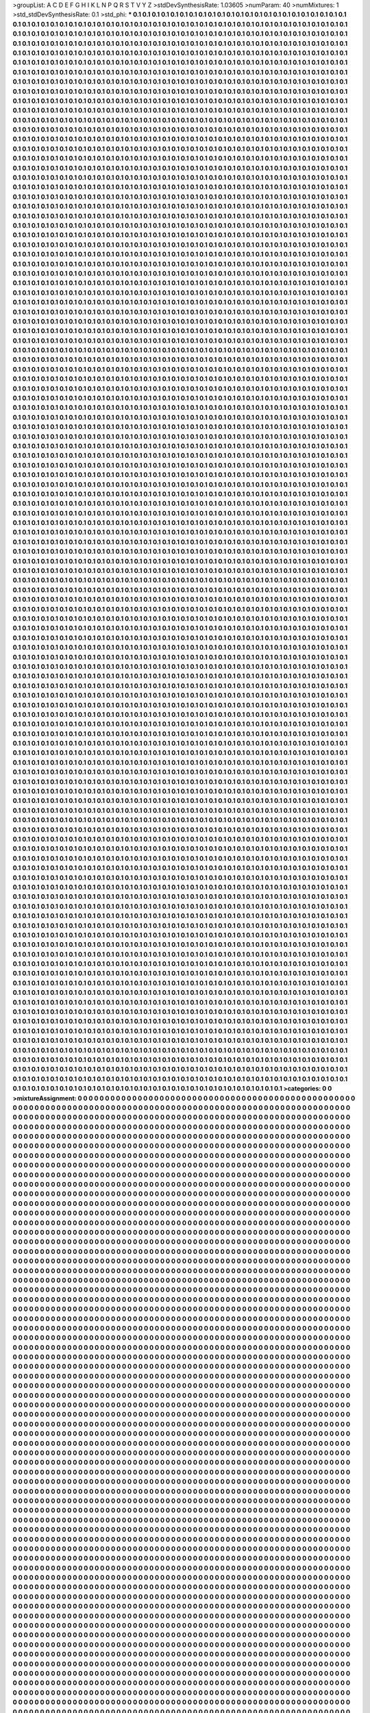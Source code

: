 >groupList:
A C D E F G H I K L
N P Q R S T V Y Z 
>stdDevSynthesisRate:
1.03605 
>numParam:
40
>numMixtures:
1
>std_stdDevSynthesisRate:
0.1
>std_phi:
***
0.1 0.1 0.1 0.1 0.1 0.1 0.1 0.1 0.1 0.1
0.1 0.1 0.1 0.1 0.1 0.1 0.1 0.1 0.1 0.1
0.1 0.1 0.1 0.1 0.1 0.1 0.1 0.1 0.1 0.1
0.1 0.1 0.1 0.1 0.1 0.1 0.1 0.1 0.1 0.1
0.1 0.1 0.1 0.1 0.1 0.1 0.1 0.1 0.1 0.1
0.1 0.1 0.1 0.1 0.1 0.1 0.1 0.1 0.1 0.1
0.1 0.1 0.1 0.1 0.1 0.1 0.1 0.1 0.1 0.1
0.1 0.1 0.1 0.1 0.1 0.1 0.1 0.1 0.1 0.1
0.1 0.1 0.1 0.1 0.1 0.1 0.1 0.1 0.1 0.1
0.1 0.1 0.1 0.1 0.1 0.1 0.1 0.1 0.1 0.1
0.1 0.1 0.1 0.1 0.1 0.1 0.1 0.1 0.1 0.1
0.1 0.1 0.1 0.1 0.1 0.1 0.1 0.1 0.1 0.1
0.1 0.1 0.1 0.1 0.1 0.1 0.1 0.1 0.1 0.1
0.1 0.1 0.1 0.1 0.1 0.1 0.1 0.1 0.1 0.1
0.1 0.1 0.1 0.1 0.1 0.1 0.1 0.1 0.1 0.1
0.1 0.1 0.1 0.1 0.1 0.1 0.1 0.1 0.1 0.1
0.1 0.1 0.1 0.1 0.1 0.1 0.1 0.1 0.1 0.1
0.1 0.1 0.1 0.1 0.1 0.1 0.1 0.1 0.1 0.1
0.1 0.1 0.1 0.1 0.1 0.1 0.1 0.1 0.1 0.1
0.1 0.1 0.1 0.1 0.1 0.1 0.1 0.1 0.1 0.1
0.1 0.1 0.1 0.1 0.1 0.1 0.1 0.1 0.1 0.1
0.1 0.1 0.1 0.1 0.1 0.1 0.1 0.1 0.1 0.1
0.1 0.1 0.1 0.1 0.1 0.1 0.1 0.1 0.1 0.1
0.1 0.1 0.1 0.1 0.1 0.1 0.1 0.1 0.1 0.1
0.1 0.1 0.1 0.1 0.1 0.1 0.1 0.1 0.1 0.1
0.1 0.1 0.1 0.1 0.1 0.1 0.1 0.1 0.1 0.1
0.1 0.1 0.1 0.1 0.1 0.1 0.1 0.1 0.1 0.1
0.1 0.1 0.1 0.1 0.1 0.1 0.1 0.1 0.1 0.1
0.1 0.1 0.1 0.1 0.1 0.1 0.1 0.1 0.1 0.1
0.1 0.1 0.1 0.1 0.1 0.1 0.1 0.1 0.1 0.1
0.1 0.1 0.1 0.1 0.1 0.1 0.1 0.1 0.1 0.1
0.1 0.1 0.1 0.1 0.1 0.1 0.1 0.1 0.1 0.1
0.1 0.1 0.1 0.1 0.1 0.1 0.1 0.1 0.1 0.1
0.1 0.1 0.1 0.1 0.1 0.1 0.1 0.1 0.1 0.1
0.1 0.1 0.1 0.1 0.1 0.1 0.1 0.1 0.1 0.1
0.1 0.1 0.1 0.1 0.1 0.1 0.1 0.1 0.1 0.1
0.1 0.1 0.1 0.1 0.1 0.1 0.1 0.1 0.1 0.1
0.1 0.1 0.1 0.1 0.1 0.1 0.1 0.1 0.1 0.1
0.1 0.1 0.1 0.1 0.1 0.1 0.1 0.1 0.1 0.1
0.1 0.1 0.1 0.1 0.1 0.1 0.1 0.1 0.1 0.1
0.1 0.1 0.1 0.1 0.1 0.1 0.1 0.1 0.1 0.1
0.1 0.1 0.1 0.1 0.1 0.1 0.1 0.1 0.1 0.1
0.1 0.1 0.1 0.1 0.1 0.1 0.1 0.1 0.1 0.1
0.1 0.1 0.1 0.1 0.1 0.1 0.1 0.1 0.1 0.1
0.1 0.1 0.1 0.1 0.1 0.1 0.1 0.1 0.1 0.1
0.1 0.1 0.1 0.1 0.1 0.1 0.1 0.1 0.1 0.1
0.1 0.1 0.1 0.1 0.1 0.1 0.1 0.1 0.1 0.1
0.1 0.1 0.1 0.1 0.1 0.1 0.1 0.1 0.1 0.1
0.1 0.1 0.1 0.1 0.1 0.1 0.1 0.1 0.1 0.1
0.1 0.1 0.1 0.1 0.1 0.1 0.1 0.1 0.1 0.1
0.1 0.1 0.1 0.1 0.1 0.1 0.1 0.1 0.1 0.1
0.1 0.1 0.1 0.1 0.1 0.1 0.1 0.1 0.1 0.1
0.1 0.1 0.1 0.1 0.1 0.1 0.1 0.1 0.1 0.1
0.1 0.1 0.1 0.1 0.1 0.1 0.1 0.1 0.1 0.1
0.1 0.1 0.1 0.1 0.1 0.1 0.1 0.1 0.1 0.1
0.1 0.1 0.1 0.1 0.1 0.1 0.1 0.1 0.1 0.1
0.1 0.1 0.1 0.1 0.1 0.1 0.1 0.1 0.1 0.1
0.1 0.1 0.1 0.1 0.1 0.1 0.1 0.1 0.1 0.1
0.1 0.1 0.1 0.1 0.1 0.1 0.1 0.1 0.1 0.1
0.1 0.1 0.1 0.1 0.1 0.1 0.1 0.1 0.1 0.1
0.1 0.1 0.1 0.1 0.1 0.1 0.1 0.1 0.1 0.1
0.1 0.1 0.1 0.1 0.1 0.1 0.1 0.1 0.1 0.1
0.1 0.1 0.1 0.1 0.1 0.1 0.1 0.1 0.1 0.1
0.1 0.1 0.1 0.1 0.1 0.1 0.1 0.1 0.1 0.1
0.1 0.1 0.1 0.1 0.1 0.1 0.1 0.1 0.1 0.1
0.1 0.1 0.1 0.1 0.1 0.1 0.1 0.1 0.1 0.1
0.1 0.1 0.1 0.1 0.1 0.1 0.1 0.1 0.1 0.1
0.1 0.1 0.1 0.1 0.1 0.1 0.1 0.1 0.1 0.1
0.1 0.1 0.1 0.1 0.1 0.1 0.1 0.1 0.1 0.1
0.1 0.1 0.1 0.1 0.1 0.1 0.1 0.1 0.1 0.1
0.1 0.1 0.1 0.1 0.1 0.1 0.1 0.1 0.1 0.1
0.1 0.1 0.1 0.1 0.1 0.1 0.1 0.1 0.1 0.1
0.1 0.1 0.1 0.1 0.1 0.1 0.1 0.1 0.1 0.1
0.1 0.1 0.1 0.1 0.1 0.1 0.1 0.1 0.1 0.1
0.1 0.1 0.1 0.1 0.1 0.1 0.1 0.1 0.1 0.1
0.1 0.1 0.1 0.1 0.1 0.1 0.1 0.1 0.1 0.1
0.1 0.1 0.1 0.1 0.1 0.1 0.1 0.1 0.1 0.1
0.1 0.1 0.1 0.1 0.1 0.1 0.1 0.1 0.1 0.1
0.1 0.1 0.1 0.1 0.1 0.1 0.1 0.1 0.1 0.1
0.1 0.1 0.1 0.1 0.1 0.1 0.1 0.1 0.1 0.1
0.1 0.1 0.1 0.1 0.1 0.1 0.1 0.1 0.1 0.1
0.1 0.1 0.1 0.1 0.1 0.1 0.1 0.1 0.1 0.1
0.1 0.1 0.1 0.1 0.1 0.1 0.1 0.1 0.1 0.1
0.1 0.1 0.1 0.1 0.1 0.1 0.1 0.1 0.1 0.1
0.1 0.1 0.1 0.1 0.1 0.1 0.1 0.1 0.1 0.1
0.1 0.1 0.1 0.1 0.1 0.1 0.1 0.1 0.1 0.1
0.1 0.1 0.1 0.1 0.1 0.1 0.1 0.1 0.1 0.1
0.1 0.1 0.1 0.1 0.1 0.1 0.1 0.1 0.1 0.1
0.1 0.1 0.1 0.1 0.1 0.1 0.1 0.1 0.1 0.1
0.1 0.1 0.1 0.1 0.1 0.1 0.1 0.1 0.1 0.1
0.1 0.1 0.1 0.1 0.1 0.1 0.1 0.1 0.1 0.1
0.1 0.1 0.1 0.1 0.1 0.1 0.1 0.1 0.1 0.1
0.1 0.1 0.1 0.1 0.1 0.1 0.1 0.1 0.1 0.1
0.1 0.1 0.1 0.1 0.1 0.1 0.1 0.1 0.1 0.1
0.1 0.1 0.1 0.1 0.1 0.1 0.1 0.1 0.1 0.1
0.1 0.1 0.1 0.1 0.1 0.1 0.1 0.1 0.1 0.1
0.1 0.1 0.1 0.1 0.1 0.1 0.1 0.1 0.1 0.1
0.1 0.1 0.1 0.1 0.1 0.1 0.1 0.1 0.1 0.1
0.1 0.1 0.1 0.1 0.1 0.1 0.1 0.1 0.1 0.1
0.1 0.1 0.1 0.1 0.1 0.1 0.1 0.1 0.1 0.1
0.1 0.1 0.1 0.1 0.1 0.1 0.1 0.1 0.1 0.1
0.1 0.1 0.1 0.1 0.1 0.1 0.1 0.1 0.1 0.1
0.1 0.1 0.1 0.1 0.1 0.1 0.1 0.1 0.1 0.1
0.1 0.1 0.1 0.1 0.1 0.1 0.1 0.1 0.1 0.1
0.1 0.1 0.1 0.1 0.1 0.1 0.1 0.1 0.1 0.1
0.1 0.1 0.1 0.1 0.1 0.1 0.1 0.1 0.1 0.1
0.1 0.1 0.1 0.1 0.1 0.1 0.1 0.1 0.1 0.1
0.1 0.1 0.1 0.1 0.1 0.1 0.1 0.1 0.1 0.1
0.1 0.1 0.1 0.1 0.1 0.1 0.1 0.1 0.1 0.1
0.1 0.1 0.1 0.1 0.1 0.1 0.1 0.1 0.1 0.1
0.1 0.1 0.1 0.1 0.1 0.1 0.1 0.1 0.1 0.1
0.1 0.1 0.1 0.1 0.1 0.1 0.1 0.1 0.1 0.1
0.1 0.1 0.1 0.1 0.1 0.1 0.1 0.1 0.1 0.1
0.1 0.1 0.1 0.1 0.1 0.1 0.1 0.1 0.1 0.1
0.1 0.1 0.1 0.1 0.1 0.1 0.1 0.1 0.1 0.1
0.1 0.1 0.1 0.1 0.1 0.1 0.1 0.1 0.1 0.1
0.1 0.1 0.1 0.1 0.1 0.1 0.1 0.1 0.1 0.1
0.1 0.1 0.1 0.1 0.1 0.1 0.1 0.1 0.1 0.1
0.1 0.1 0.1 0.1 0.1 0.1 0.1 0.1 0.1 0.1
0.1 0.1 0.1 0.1 0.1 0.1 0.1 0.1 0.1 0.1
0.1 0.1 0.1 0.1 0.1 0.1 0.1 0.1 0.1 0.1
0.1 0.1 0.1 0.1 0.1 0.1 0.1 0.1 0.1 0.1
0.1 0.1 0.1 0.1 0.1 0.1 0.1 0.1 0.1 0.1
0.1 0.1 0.1 0.1 0.1 0.1 0.1 0.1 0.1 0.1
0.1 0.1 0.1 0.1 0.1 0.1 0.1 0.1 0.1 0.1
0.1 0.1 0.1 0.1 0.1 0.1 0.1 0.1 0.1 0.1
0.1 0.1 0.1 0.1 0.1 0.1 0.1 0.1 0.1 0.1
0.1 0.1 0.1 0.1 0.1 0.1 0.1 0.1 0.1 0.1
0.1 0.1 0.1 0.1 0.1 0.1 0.1 0.1 0.1 0.1
0.1 0.1 0.1 0.1 0.1 0.1 0.1 0.1 0.1 0.1
0.1 0.1 0.1 0.1 0.1 0.1 0.1 0.1 0.1 0.1
0.1 0.1 0.1 0.1 0.1 0.1 0.1 0.1 0.1 0.1
0.1 0.1 0.1 0.1 0.1 0.1 0.1 0.1 0.1 0.1
0.1 0.1 0.1 0.1 0.1 0.1 0.1 0.1 0.1 0.1
0.1 0.1 0.1 0.1 0.1 0.1 0.1 0.1 0.1 0.1
0.1 0.1 0.1 0.1 0.1 0.1 0.1 0.1 0.1 0.1
0.1 0.1 0.1 0.1 0.1 0.1 0.1 0.1 0.1 0.1
0.1 0.1 0.1 0.1 0.1 0.1 0.1 0.1 0.1 0.1
0.1 0.1 0.1 0.1 0.1 0.1 0.1 0.1 0.1 0.1
0.1 0.1 0.1 0.1 0.1 0.1 0.1 0.1 0.1 0.1
0.1 0.1 0.1 0.1 0.1 0.1 0.1 0.1 0.1 0.1
0.1 0.1 0.1 0.1 0.1 0.1 0.1 0.1 0.1 0.1
0.1 0.1 0.1 0.1 0.1 0.1 0.1 0.1 0.1 0.1
0.1 0.1 0.1 0.1 0.1 0.1 0.1 0.1 0.1 0.1
0.1 0.1 0.1 0.1 0.1 0.1 0.1 0.1 0.1 0.1
0.1 0.1 0.1 0.1 0.1 0.1 0.1 0.1 0.1 0.1
0.1 0.1 0.1 0.1 0.1 0.1 0.1 0.1 0.1 0.1
0.1 0.1 0.1 0.1 0.1 0.1 0.1 0.1 0.1 0.1
0.1 0.1 0.1 0.1 0.1 0.1 0.1 0.1 0.1 0.1
0.1 0.1 0.1 0.1 0.1 0.1 0.1 0.1 0.1 0.1
0.1 0.1 0.1 0.1 0.1 0.1 0.1 0.1 0.1 0.1
0.1 0.1 0.1 0.1 0.1 0.1 0.1 0.1 0.1 0.1
0.1 0.1 0.1 0.1 0.1 0.1 0.1 0.1 0.1 0.1
0.1 0.1 0.1 0.1 0.1 0.1 0.1 0.1 0.1 0.1
0.1 0.1 0.1 0.1 0.1 0.1 0.1 0.1 0.1 0.1
0.1 0.1 0.1 0.1 0.1 0.1 0.1 0.1 0.1 0.1
0.1 0.1 0.1 0.1 0.1 0.1 0.1 0.1 0.1 0.1
0.1 0.1 0.1 0.1 0.1 0.1 0.1 0.1 0.1 0.1
0.1 0.1 0.1 0.1 0.1 0.1 0.1 0.1 0.1 0.1
0.1 0.1 0.1 0.1 0.1 0.1 0.1 0.1 0.1 0.1
0.1 0.1 0.1 0.1 0.1 0.1 0.1 0.1 0.1 0.1
0.1 0.1 0.1 0.1 0.1 0.1 0.1 0.1 0.1 0.1
0.1 0.1 0.1 0.1 0.1 0.1 0.1 0.1 0.1 0.1
0.1 0.1 0.1 0.1 0.1 0.1 0.1 0.1 0.1 0.1
0.1 0.1 0.1 0.1 0.1 0.1 0.1 0.1 0.1 0.1
0.1 0.1 0.1 0.1 0.1 0.1 0.1 0.1 0.1 0.1
0.1 0.1 0.1 0.1 0.1 0.1 0.1 0.1 0.1 0.1
0.1 0.1 0.1 0.1 0.1 0.1 0.1 0.1 0.1 0.1
0.1 0.1 0.1 0.1 0.1 0.1 0.1 0.1 0.1 0.1
0.1 0.1 0.1 0.1 0.1 0.1 0.1 0.1 0.1 0.1
0.1 0.1 0.1 0.1 0.1 0.1 0.1 0.1 0.1 0.1
0.1 0.1 0.1 0.1 0.1 0.1 0.1 0.1 0.1 0.1
0.1 0.1 0.1 0.1 0.1 0.1 0.1 0.1 0.1 0.1
0.1 0.1 0.1 0.1 0.1 0.1 0.1 0.1 0.1 0.1
0.1 0.1 0.1 0.1 0.1 0.1 0.1 0.1 0.1 0.1
0.1 0.1 0.1 0.1 0.1 0.1 0.1 0.1 0.1 0.1
0.1 0.1 0.1 0.1 0.1 0.1 0.1 0.1 0.1 0.1
0.1 0.1 0.1 0.1 0.1 0.1 0.1 0.1 0.1 0.1
0.1 0.1 0.1 0.1 0.1 0.1 0.1 0.1 0.1 0.1
0.1 0.1 0.1 0.1 0.1 0.1 0.1 0.1 0.1 0.1
0.1 0.1 0.1 0.1 0.1 0.1 0.1 0.1 0.1 0.1
0.1 0.1 0.1 0.1 0.1 0.1 0.1 0.1 0.1 0.1
0.1 0.1 0.1 0.1 0.1 0.1 0.1 0.1 0.1 0.1
0.1 0.1 0.1 0.1 0.1 0.1 0.1 0.1 0.1 0.1
0.1 0.1 0.1 0.1 0.1 0.1 0.1 0.1 0.1 0.1
0.1 0.1 0.1 0.1 0.1 0.1 0.1 0.1 0.1 0.1
0.1 0.1 0.1 0.1 0.1 0.1 0.1 0.1 0.1 0.1
0.1 0.1 0.1 0.1 0.1 0.1 0.1 0.1 0.1 0.1
0.1 0.1 0.1 0.1 0.1 0.1 0.1 0.1 0.1 0.1
0.1 0.1 0.1 0.1 0.1 0.1 0.1 0.1 0.1 0.1
0.1 0.1 0.1 0.1 0.1 0.1 0.1 0.1 0.1 0.1
0.1 0.1 0.1 0.1 0.1 0.1 0.1 0.1 0.1 0.1
0.1 0.1 0.1 0.1 0.1 0.1 0.1 0.1 0.1 0.1
0.1 0.1 0.1 0.1 0.1 0.1 0.1 0.1 0.1 0.1
0.1 0.1 0.1 0.1 0.1 0.1 0.1 0.1 0.1 0.1
0.1 0.1 0.1 0.1 0.1 0.1 0.1 0.1 0.1 0.1
0.1 0.1 0.1 0.1 0.1 0.1 0.1 0.1 0.1 0.1
0.1 0.1 0.1 0.1 0.1 0.1 0.1 0.1 0.1 0.1
0.1 0.1 0.1 0.1 0.1 0.1 0.1 0.1 0.1 0.1
0.1 0.1 0.1 0.1 0.1 0.1 0.1 0.1 0.1 0.1
0.1 0.1 0.1 0.1 0.1 0.1 0.1 0.1 0.1 0.1
0.1 0.1 0.1 0.1 0.1 0.1 0.1 0.1 0.1 0.1
0.1 0.1 0.1 0.1 0.1 0.1 0.1 0.1 0.1 0.1
0.1 0.1 0.1 0.1 0.1 0.1 0.1 0.1 0.1 0.1
0.1 0.1 0.1 0.1 0.1 0.1 0.1 0.1 0.1 0.1
0.1 0.1 0.1 0.1 0.1 0.1 0.1 0.1 0.1 0.1
0.1 0.1 0.1 0.1 0.1 0.1 0.1 0.1 0.1 0.1
0.1 0.1 0.1 0.1 0.1 0.1 0.1 0.1 0.1 0.1
0.1 0.1 0.1 0.1 0.1 0.1 0.1 0.1 0.1 0.1
0.1 0.1 0.1 0.1 0.1 0.1 0.1 0.1 0.1 0.1
0.1 0.1 0.1 0.1 0.1 0.1 0.1 0.1 0.1 0.1
0.1 0.1 0.1 0.1 0.1 0.1 0.1 0.1 0.1 0.1
0.1 0.1 0.1 0.1 0.1 0.1 0.1 0.1 0.1 0.1
0.1 0.1 0.1 0.1 0.1 0.1 0.1 0.1 0.1 0.1
0.1 0.1 0.1 0.1 0.1 0.1 0.1 0.1 0.1 0.1
0.1 0.1 0.1 0.1 0.1 0.1 0.1 0.1 0.1 0.1
0.1 0.1 0.1 0.1 0.1 0.1 0.1 0.1 0.1 0.1
0.1 0.1 0.1 0.1 0.1 0.1 0.1 0.1 0.1 0.1
0.1 0.1 0.1 0.1 0.1 0.1 0.1 0.1 0.1 0.1
0.1 0.1 0.1 0.1 0.1 0.1 0.1 0.1 0.1 0.1
0.1 0.1 0.1 0.1 0.1 0.1 0.1 0.1 0.1 0.1
0.1 0.1 0.1 0.1 0.1 0.1 0.1 0.1 0.1 0.1
0.1 0.1 0.1 0.1 0.1 0.1 0.1 0.1 0.1 0.1
0.1 0.1 0.1 0.1 0.1 0.1 0.1 0.1 0.1 0.1
0.1 0.1 0.1 0.1 0.1 0.1 0.1 0.1 0.1 0.1
0.1 0.1 0.1 0.1 0.1 0.1 0.1 0.1 0.1 0.1
0.1 0.1 0.1 0.1 0.1 0.1 0.1 0.1 0.1 0.1
0.1 0.1 0.1 0.1 0.1 0.1 0.1 0.1 0.1 0.1
0.1 0.1 0.1 0.1 0.1 0.1 0.1 0.1 0.1 0.1
0.1 0.1 0.1 0.1 0.1 0.1 0.1 0.1 0.1 0.1
0.1 0.1 0.1 0.1 0.1 0.1 0.1 0.1 0.1 0.1
0.1 0.1 0.1 0.1 0.1 0.1 0.1 0.1 0.1 0.1
0.1 0.1 0.1 0.1 0.1 0.1 0.1 0.1 0.1 0.1
0.1 0.1 0.1 0.1 0.1 0.1 0.1 0.1 0.1 0.1
0.1 0.1 0.1 0.1 0.1 0.1 0.1 0.1 0.1 0.1
0.1 0.1 0.1 0.1 0.1 0.1 0.1 0.1 0.1 0.1
0.1 0.1 0.1 0.1 0.1 0.1 0.1 0.1 0.1 0.1
0.1 0.1 0.1 0.1 0.1 0.1 0.1 0.1 0.1 0.1
0.1 0.1 0.1 0.1 0.1 0.1 0.1 0.1 0.1 0.1
0.1 0.1 0.1 0.1 0.1 0.1 0.1 0.1 0.1 0.1
0.1 0.1 0.1 0.1 0.1 0.1 0.1 0.1 0.1 0.1
0.1 0.1 0.1 0.1 0.1 0.1 0.1 0.1 0.1 0.1
0.1 0.1 0.1 0.1 0.1 0.1 0.1 0.1 0.1 0.1
0.1 0.1 0.1 0.1 0.1 0.1 0.1 0.1 0.1 0.1
0.1 0.1 0.1 0.1 0.1 0.1 0.1 0.1 0.1 0.1
0.1 0.1 0.1 0.1 0.1 0.1 0.1 0.1 0.1 0.1
0.1 0.1 0.1 0.1 0.1 0.1 0.1 0.1 0.1 0.1
0.1 0.1 0.1 0.1 0.1 0.1 0.1 0.1 0.1 0.1
0.1 0.1 0.1 0.1 0.1 0.1 0.1 0.1 0.1 0.1
0.1 0.1 0.1 0.1 0.1 0.1 0.1 0.1 0.1 0.1
0.1 0.1 0.1 0.1 0.1 0.1 0.1 0.1 0.1 0.1
0.1 0.1 0.1 0.1 0.1 0.1 0.1 0.1 0.1 0.1
0.1 0.1 0.1 0.1 0.1 0.1 0.1 0.1 0.1 0.1
0.1 0.1 0.1 0.1 0.1 0.1 0.1 0.1 0.1 0.1
0.1 0.1 0.1 0.1 0.1 0.1 0.1 0.1 0.1 0.1
0.1 0.1 0.1 0.1 0.1 0.1 0.1 0.1 0.1 0.1
0.1 0.1 0.1 0.1 0.1 0.1 0.1 0.1 0.1 0.1
0.1 0.1 0.1 0.1 0.1 0.1 0.1 0.1 0.1 0.1
0.1 0.1 0.1 0.1 0.1 0.1 0.1 0.1 0.1 0.1
0.1 0.1 0.1 0.1 0.1 0.1 0.1 0.1 0.1 0.1
0.1 0.1 0.1 0.1 0.1 0.1 0.1 0.1 0.1 0.1
0.1 0.1 0.1 0.1 0.1 0.1 0.1 0.1 0.1 0.1
0.1 0.1 0.1 0.1 0.1 0.1 0.1 0.1 0.1 0.1
0.1 0.1 0.1 0.1 0.1 0.1 0.1 0.1 0.1 0.1
0.1 0.1 0.1 0.1 0.1 0.1 0.1 0.1 0.1 0.1
0.1 0.1 0.1 0.1 0.1 0.1 0.1 0.1 0.1 0.1
0.1 0.1 0.1 0.1 0.1 0.1 0.1 0.1 0.1 0.1
0.1 0.1 0.1 0.1 0.1 0.1 0.1 0.1 0.1 0.1
0.1 0.1 0.1 0.1 0.1 0.1 0.1 0.1 0.1 0.1
0.1 0.1 0.1 0.1 0.1 0.1 0.1 0.1 0.1 0.1
0.1 0.1 0.1 0.1 0.1 0.1 0.1 0.1 0.1 0.1
0.1 0.1 0.1 0.1 0.1 0.1 0.1 0.1 0.1 0.1
0.1 0.1 0.1 0.1 0.1 0.1 0.1 0.1 0.1 0.1
0.1 0.1 0.1 0.1 0.1 0.1 0.1 0.1 0.1 0.1
0.1 0.1 0.1 0.1 0.1 0.1 0.1 0.1 0.1 0.1
0.1 0.1 0.1 0.1 0.1 0.1 0.1 0.1 0.1 0.1
0.1 0.1 0.1 0.1 0.1 0.1 0.1 0.1 0.1 0.1
0.1 0.1 0.1 0.1 0.1 0.1 0.1 0.1 0.1 0.1
0.1 0.1 0.1 0.1 0.1 0.1 0.1 0.1 0.1 0.1
0.1 0.1 0.1 0.1 0.1 0.1 0.1 0.1 0.1 0.1
0.1 0.1 0.1 0.1 0.1 0.1 0.1 0.1 0.1 0.1
0.1 0.1 0.1 0.1 0.1 0.1 0.1 0.1 0.1 0.1
0.1 0.1 0.1 0.1 0.1 0.1 0.1 0.1 0.1 0.1
0.1 0.1 0.1 0.1 0.1 0.1 0.1 0.1 0.1 0.1
0.1 0.1 0.1 0.1 0.1 0.1 0.1 0.1 0.1 0.1
0.1 0.1 0.1 0.1 0.1 0.1 0.1 0.1 0.1 0.1
0.1 0.1 0.1 0.1 0.1 0.1 0.1 0.1 0.1 0.1
0.1 0.1 0.1 0.1 0.1 0.1 0.1 0.1 0.1 0.1
0.1 0.1 0.1 0.1 0.1 0.1 0.1 0.1 0.1 0.1
0.1 0.1 0.1 0.1 0.1 0.1 0.1 0.1 0.1 0.1
0.1 0.1 0.1 0.1 0.1 0.1 0.1 0.1 0.1 0.1
0.1 0.1 0.1 0.1 0.1 0.1 0.1 0.1 0.1 0.1
0.1 0.1 0.1 0.1 0.1 0.1 0.1 0.1 0.1 0.1
0.1 0.1 0.1 0.1 0.1 0.1 0.1 0.1 0.1 0.1
0.1 0.1 0.1 0.1 0.1 0.1 0.1 0.1 0.1 0.1
0.1 0.1 0.1 0.1 0.1 0.1 0.1 0.1 0.1 0.1
0.1 0.1 0.1 0.1 0.1 0.1 0.1 0.1 0.1 0.1
0.1 0.1 0.1 0.1 0.1 0.1 0.1 0.1 0.1 0.1
0.1 0.1 0.1 0.1 0.1 0.1 0.1 0.1 0.1 0.1
0.1 0.1 0.1 0.1 0.1 0.1 0.1 0.1 0.1 0.1
0.1 0.1 0.1 0.1 0.1 0.1 0.1 0.1 0.1 0.1
0.1 0.1 0.1 0.1 0.1 0.1 0.1 0.1 0.1 0.1
0.1 0.1 0.1 0.1 0.1 0.1 0.1 0.1 0.1 0.1
0.1 0.1 0.1 0.1 0.1 0.1 0.1 0.1 0.1 0.1
0.1 0.1 0.1 0.1 0.1 0.1 0.1 0.1 0.1 0.1
0.1 0.1 0.1 0.1 0.1 0.1 0.1 0.1 0.1 0.1
0.1 0.1 0.1 0.1 0.1 0.1 0.1 0.1 0.1 0.1
0.1 0.1 0.1 0.1 0.1 0.1 0.1 0.1 0.1 0.1
0.1 0.1 0.1 0.1 0.1 0.1 0.1 0.1 0.1 0.1
0.1 0.1 0.1 0.1 0.1 0.1 0.1 0.1 0.1 0.1
0.1 0.1 0.1 0.1 0.1 0.1 0.1 0.1 0.1 0.1
0.1 0.1 0.1 0.1 0.1 0.1 0.1 0.1 0.1 0.1
0.1 0.1 0.1 0.1 0.1 0.1 0.1 0.1 0.1 0.1
0.1 0.1 0.1 0.1 0.1 0.1 0.1 0.1 0.1 0.1
0.1 0.1 0.1 0.1 0.1 0.1 0.1 0.1 0.1 0.1
0.1 0.1 0.1 0.1 0.1 0.1 0.1 0.1 0.1 0.1
0.1 0.1 0.1 0.1 0.1 0.1 0.1 0.1 0.1 0.1
0.1 0.1 0.1 0.1 0.1 0.1 0.1 0.1 0.1 0.1
0.1 0.1 0.1 0.1 0.1 0.1 0.1 0.1 0.1 0.1
0.1 0.1 0.1 0.1 0.1 0.1 0.1 0.1 0.1 0.1
0.1 0.1 0.1 0.1 0.1 0.1 0.1 0.1 0.1 0.1
0.1 0.1 0.1 0.1 0.1 0.1 0.1 0.1 0.1 0.1
0.1 0.1 0.1 0.1 0.1 0.1 0.1 0.1 0.1 0.1
0.1 0.1 0.1 0.1 0.1 0.1 0.1 0.1 0.1 0.1
0.1 0.1 0.1 0.1 0.1 0.1 0.1 0.1 0.1 0.1
0.1 0.1 0.1 0.1 0.1 0.1 0.1 0.1 0.1 0.1
0.1 0.1 0.1 0.1 0.1 0.1 0.1 0.1 0.1 0.1
0.1 0.1 0.1 0.1 0.1 0.1 0.1 0.1 0.1 0.1
0.1 0.1 0.1 0.1 0.1 0.1 0.1 0.1 0.1 0.1
0.1 0.1 0.1 0.1 0.1 0.1 0.1 0.1 0.1 0.1
0.1 0.1 0.1 0.1 0.1 0.1 0.1 0.1 0.1 0.1
0.1 0.1 0.1 0.1 0.1 0.1 0.1 0.1 0.1 0.1
0.1 0.1 0.1 0.1 0.1 0.1 0.1 0.1 0.1 0.1
0.1 0.1 0.1 0.1 0.1 0.1 0.1 0.1 0.1 0.1
0.1 0.1 0.1 0.1 0.1 0.1 0.1 0.1 0.1 0.1
0.1 0.1 0.1 0.1 0.1 0.1 0.1 0.1 0.1 0.1
0.1 0.1 0.1 0.1 0.1 0.1 0.1 0.1 0.1 0.1
0.1 0.1 0.1 0.1 0.1 0.1 0.1 0.1 0.1 0.1
0.1 0.1 0.1 0.1 0.1 0.1 0.1 0.1 0.1 0.1
0.1 0.1 0.1 0.1 0.1 0.1 0.1 0.1 0.1 0.1
0.1 0.1 0.1 0.1 0.1 0.1 0.1 0.1 0.1 0.1
0.1 0.1 0.1 0.1 0.1 0.1 0.1 0.1 0.1 0.1
0.1 0.1 0.1 0.1 0.1 0.1 0.1 0.1 0.1 0.1
0.1 0.1 0.1 0.1 0.1 0.1 0.1 0.1 0.1 0.1
0.1 0.1 0.1 0.1 0.1 0.1 0.1 0.1 0.1 0.1
0.1 0.1 0.1 0.1 0.1 0.1 0.1 0.1 0.1 0.1
0.1 0.1 0.1 0.1 0.1 0.1 0.1 0.1 0.1 0.1
0.1 0.1 0.1 0.1 0.1 0.1 0.1 0.1 0.1 0.1
0.1 0.1 0.1 0.1 0.1 0.1 0.1 0.1 0.1 0.1
0.1 0.1 0.1 0.1 0.1 0.1 0.1 0.1 0.1 0.1
0.1 0.1 0.1 0.1 0.1 0.1 0.1 0.1 0.1 0.1
0.1 0.1 0.1 0.1 0.1 0.1 0.1 0.1 0.1 0.1
0.1 0.1 0.1 0.1 0.1 0.1 0.1 0.1 0.1 0.1
0.1 0.1 0.1 0.1 0.1 0.1 0.1 0.1 0.1 0.1
0.1 0.1 0.1 0.1 0.1 0.1 0.1 0.1 0.1 0.1
0.1 0.1 0.1 0.1 0.1 0.1 0.1 0.1 0.1 0.1
0.1 0.1 0.1 0.1 0.1 0.1 0.1 0.1 0.1 0.1
0.1 0.1 0.1 0.1 0.1 0.1 0.1 0.1 0.1 0.1
0.1 0.1 0.1 0.1 0.1 0.1 0.1 0.1 0.1 0.1
0.1 0.1 0.1 0.1 0.1 0.1 0.1 0.1 0.1 0.1
0.1 0.1 0.1 0.1 0.1 0.1 0.1 0.1 0.1 0.1
0.1 0.1 0.1 0.1 0.1 0.1 0.1 0.1 0.1 0.1
0.1 0.1 0.1 0.1 0.1 0.1 0.1 0.1 0.1 0.1
0.1 0.1 0.1 0.1 0.1 0.1 0.1 0.1 0.1 0.1
0.1 0.1 0.1 0.1 0.1 0.1 0.1 0.1 0.1 0.1
0.1 0.1 0.1 0.1 0.1 0.1 0.1 0.1 0.1 0.1
0.1 0.1 0.1 0.1 0.1 0.1 0.1 0.1 0.1 0.1
0.1 0.1 0.1 0.1 0.1 0.1 0.1 0.1 0.1 0.1
0.1 0.1 0.1 0.1 0.1 0.1 0.1 0.1 0.1 0.1
0.1 0.1 0.1 0.1 0.1 0.1 0.1 0.1 0.1 0.1
0.1 0.1 0.1 0.1 0.1 0.1 0.1 0.1 0.1 0.1
0.1 0.1 0.1 0.1 0.1 0.1 0.1 0.1 0.1 0.1
0.1 0.1 0.1 0.1 0.1 0.1 0.1 0.1 0.1 0.1
0.1 0.1 0.1 0.1 0.1 0.1 0.1 0.1 0.1 0.1
0.1 0.1 0.1 0.1 0.1 0.1 0.1 0.1 0.1 0.1
0.1 0.1 0.1 0.1 0.1 0.1 0.1 0.1 0.1 0.1
0.1 0.1 0.1 0.1 0.1 0.1 0.1 0.1 0.1 0.1
0.1 0.1 0.1 0.1 0.1 0.1 0.1 0.1 0.1 0.1
0.1 0.1 0.1 0.1 0.1 0.1 0.1 0.1 0.1 0.1
0.1 0.1 0.1 0.1 0.1 0.1 0.1 0.1 0.1 0.1
0.1 0.1 0.1 0.1 0.1 0.1 0.1 0.1 0.1 0.1
0.1 0.1 0.1 0.1 0.1 0.1 0.1 0.1 0.1 0.1
0.1 0.1 0.1 0.1 0.1 0.1 0.1 0.1 0.1 0.1
0.1 0.1 0.1 0.1 0.1 0.1 0.1 0.1 0.1 0.1
0.1 0.1 0.1 0.1 0.1 0.1 0.1 0.1 0.1 0.1
0.1 0.1 0.1 0.1 0.1 0.1 0.1 0.1 0.1 0.1
0.1 0.1 0.1 0.1 0.1 0.1 0.1 0.1 0.1 0.1
0.1 0.1 0.1 0.1 0.1 0.1 0.1 0.1 0.1 0.1
0.1 0.1 0.1 0.1 0.1 0.1 0.1 0.1 0.1 0.1
0.1 0.1 0.1 0.1 0.1 0.1 0.1 0.1 0.1 0.1
0.1 0.1 0.1 0.1 0.1 0.1 0.1 0.1 0.1 0.1
0.1 0.1 0.1 0.1 0.1 0.1 0.1 0.1 0.1 0.1
0.1 0.1 0.1 0.1 0.1 0.1 0.1 0.1 0.1 0.1
0.1 0.1 0.1 0.1 0.1 0.1 0.1 0.1 0.1 0.1
0.1 0.1 0.1 0.1 0.1 0.1 0.1 0.1 0.1 0.1
0.1 0.1 0.1 0.1 0.1 0.1 0.1 0.1 0.1 0.1
0.1 0.1 0.1 0.1 0.1 0.1 0.1 0.1 0.1 0.1
0.1 0.1 0.1 0.1 0.1 0.1 0.1 0.1 0.1 0.1
0.1 0.1 0.1 0.1 0.1 0.1 0.1 0.1 0.1 0.1
0.1 0.1 0.1 0.1 0.1 0.1 0.1 0.1 0.1 0.1
0.1 0.1 0.1 0.1 0.1 0.1 0.1 0.1 0.1 0.1
0.1 0.1 0.1 0.1 0.1 0.1 0.1 0.1 0.1 0.1
0.1 0.1 0.1 0.1 0.1 0.1 0.1 0.1 0.1 0.1
0.1 0.1 0.1 0.1 0.1 0.1 0.1 0.1 0.1 0.1
0.1 0.1 0.1 0.1 0.1 0.1 0.1 0.1 
>categories:
0 0
>mixtureAssignment:
0 0 0 0 0 0 0 0 0 0 0 0 0 0 0 0 0 0 0 0 0 0 0 0 0 0 0 0 0 0 0 0 0 0 0 0 0 0 0 0 0 0 0 0 0 0 0 0 0 0
0 0 0 0 0 0 0 0 0 0 0 0 0 0 0 0 0 0 0 0 0 0 0 0 0 0 0 0 0 0 0 0 0 0 0 0 0 0 0 0 0 0 0 0 0 0 0 0 0 0
0 0 0 0 0 0 0 0 0 0 0 0 0 0 0 0 0 0 0 0 0 0 0 0 0 0 0 0 0 0 0 0 0 0 0 0 0 0 0 0 0 0 0 0 0 0 0 0 0 0
0 0 0 0 0 0 0 0 0 0 0 0 0 0 0 0 0 0 0 0 0 0 0 0 0 0 0 0 0 0 0 0 0 0 0 0 0 0 0 0 0 0 0 0 0 0 0 0 0 0
0 0 0 0 0 0 0 0 0 0 0 0 0 0 0 0 0 0 0 0 0 0 0 0 0 0 0 0 0 0 0 0 0 0 0 0 0 0 0 0 0 0 0 0 0 0 0 0 0 0
0 0 0 0 0 0 0 0 0 0 0 0 0 0 0 0 0 0 0 0 0 0 0 0 0 0 0 0 0 0 0 0 0 0 0 0 0 0 0 0 0 0 0 0 0 0 0 0 0 0
0 0 0 0 0 0 0 0 0 0 0 0 0 0 0 0 0 0 0 0 0 0 0 0 0 0 0 0 0 0 0 0 0 0 0 0 0 0 0 0 0 0 0 0 0 0 0 0 0 0
0 0 0 0 0 0 0 0 0 0 0 0 0 0 0 0 0 0 0 0 0 0 0 0 0 0 0 0 0 0 0 0 0 0 0 0 0 0 0 0 0 0 0 0 0 0 0 0 0 0
0 0 0 0 0 0 0 0 0 0 0 0 0 0 0 0 0 0 0 0 0 0 0 0 0 0 0 0 0 0 0 0 0 0 0 0 0 0 0 0 0 0 0 0 0 0 0 0 0 0
0 0 0 0 0 0 0 0 0 0 0 0 0 0 0 0 0 0 0 0 0 0 0 0 0 0 0 0 0 0 0 0 0 0 0 0 0 0 0 0 0 0 0 0 0 0 0 0 0 0
0 0 0 0 0 0 0 0 0 0 0 0 0 0 0 0 0 0 0 0 0 0 0 0 0 0 0 0 0 0 0 0 0 0 0 0 0 0 0 0 0 0 0 0 0 0 0 0 0 0
0 0 0 0 0 0 0 0 0 0 0 0 0 0 0 0 0 0 0 0 0 0 0 0 0 0 0 0 0 0 0 0 0 0 0 0 0 0 0 0 0 0 0 0 0 0 0 0 0 0
0 0 0 0 0 0 0 0 0 0 0 0 0 0 0 0 0 0 0 0 0 0 0 0 0 0 0 0 0 0 0 0 0 0 0 0 0 0 0 0 0 0 0 0 0 0 0 0 0 0
0 0 0 0 0 0 0 0 0 0 0 0 0 0 0 0 0 0 0 0 0 0 0 0 0 0 0 0 0 0 0 0 0 0 0 0 0 0 0 0 0 0 0 0 0 0 0 0 0 0
0 0 0 0 0 0 0 0 0 0 0 0 0 0 0 0 0 0 0 0 0 0 0 0 0 0 0 0 0 0 0 0 0 0 0 0 0 0 0 0 0 0 0 0 0 0 0 0 0 0
0 0 0 0 0 0 0 0 0 0 0 0 0 0 0 0 0 0 0 0 0 0 0 0 0 0 0 0 0 0 0 0 0 0 0 0 0 0 0 0 0 0 0 0 0 0 0 0 0 0
0 0 0 0 0 0 0 0 0 0 0 0 0 0 0 0 0 0 0 0 0 0 0 0 0 0 0 0 0 0 0 0 0 0 0 0 0 0 0 0 0 0 0 0 0 0 0 0 0 0
0 0 0 0 0 0 0 0 0 0 0 0 0 0 0 0 0 0 0 0 0 0 0 0 0 0 0 0 0 0 0 0 0 0 0 0 0 0 0 0 0 0 0 0 0 0 0 0 0 0
0 0 0 0 0 0 0 0 0 0 0 0 0 0 0 0 0 0 0 0 0 0 0 0 0 0 0 0 0 0 0 0 0 0 0 0 0 0 0 0 0 0 0 0 0 0 0 0 0 0
0 0 0 0 0 0 0 0 0 0 0 0 0 0 0 0 0 0 0 0 0 0 0 0 0 0 0 0 0 0 0 0 0 0 0 0 0 0 0 0 0 0 0 0 0 0 0 0 0 0
0 0 0 0 0 0 0 0 0 0 0 0 0 0 0 0 0 0 0 0 0 0 0 0 0 0 0 0 0 0 0 0 0 0 0 0 0 0 0 0 0 0 0 0 0 0 0 0 0 0
0 0 0 0 0 0 0 0 0 0 0 0 0 0 0 0 0 0 0 0 0 0 0 0 0 0 0 0 0 0 0 0 0 0 0 0 0 0 0 0 0 0 0 0 0 0 0 0 0 0
0 0 0 0 0 0 0 0 0 0 0 0 0 0 0 0 0 0 0 0 0 0 0 0 0 0 0 0 0 0 0 0 0 0 0 0 0 0 0 0 0 0 0 0 0 0 0 0 0 0
0 0 0 0 0 0 0 0 0 0 0 0 0 0 0 0 0 0 0 0 0 0 0 0 0 0 0 0 0 0 0 0 0 0 0 0 0 0 0 0 0 0 0 0 0 0 0 0 0 0
0 0 0 0 0 0 0 0 0 0 0 0 0 0 0 0 0 0 0 0 0 0 0 0 0 0 0 0 0 0 0 0 0 0 0 0 0 0 0 0 0 0 0 0 0 0 0 0 0 0
0 0 0 0 0 0 0 0 0 0 0 0 0 0 0 0 0 0 0 0 0 0 0 0 0 0 0 0 0 0 0 0 0 0 0 0 0 0 0 0 0 0 0 0 0 0 0 0 0 0
0 0 0 0 0 0 0 0 0 0 0 0 0 0 0 0 0 0 0 0 0 0 0 0 0 0 0 0 0 0 0 0 0 0 0 0 0 0 0 0 0 0 0 0 0 0 0 0 0 0
0 0 0 0 0 0 0 0 0 0 0 0 0 0 0 0 0 0 0 0 0 0 0 0 0 0 0 0 0 0 0 0 0 0 0 0 0 0 0 0 0 0 0 0 0 0 0 0 0 0
0 0 0 0 0 0 0 0 0 0 0 0 0 0 0 0 0 0 0 0 0 0 0 0 0 0 0 0 0 0 0 0 0 0 0 0 0 0 0 0 0 0 0 0 0 0 0 0 0 0
0 0 0 0 0 0 0 0 0 0 0 0 0 0 0 0 0 0 0 0 0 0 0 0 0 0 0 0 0 0 0 0 0 0 0 0 0 0 0 0 0 0 0 0 0 0 0 0 0 0
0 0 0 0 0 0 0 0 0 0 0 0 0 0 0 0 0 0 0 0 0 0 0 0 0 0 0 0 0 0 0 0 0 0 0 0 0 0 0 0 0 0 0 0 0 0 0 0 0 0
0 0 0 0 0 0 0 0 0 0 0 0 0 0 0 0 0 0 0 0 0 0 0 0 0 0 0 0 0 0 0 0 0 0 0 0 0 0 0 0 0 0 0 0 0 0 0 0 0 0
0 0 0 0 0 0 0 0 0 0 0 0 0 0 0 0 0 0 0 0 0 0 0 0 0 0 0 0 0 0 0 0 0 0 0 0 0 0 0 0 0 0 0 0 0 0 0 0 0 0
0 0 0 0 0 0 0 0 0 0 0 0 0 0 0 0 0 0 0 0 0 0 0 0 0 0 0 0 0 0 0 0 0 0 0 0 0 0 0 0 0 0 0 0 0 0 0 0 0 0
0 0 0 0 0 0 0 0 0 0 0 0 0 0 0 0 0 0 0 0 0 0 0 0 0 0 0 0 0 0 0 0 0 0 0 0 0 0 0 0 0 0 0 0 0 0 0 0 0 0
0 0 0 0 0 0 0 0 0 0 0 0 0 0 0 0 0 0 0 0 0 0 0 0 0 0 0 0 0 0 0 0 0 0 0 0 0 0 0 0 0 0 0 0 0 0 0 0 0 0
0 0 0 0 0 0 0 0 0 0 0 0 0 0 0 0 0 0 0 0 0 0 0 0 0 0 0 0 0 0 0 0 0 0 0 0 0 0 0 0 0 0 0 0 0 0 0 0 0 0
0 0 0 0 0 0 0 0 0 0 0 0 0 0 0 0 0 0 0 0 0 0 0 0 0 0 0 0 0 0 0 0 0 0 0 0 0 0 0 0 0 0 0 0 0 0 0 0 0 0
0 0 0 0 0 0 0 0 0 0 0 0 0 0 0 0 0 0 0 0 0 0 0 0 0 0 0 0 0 0 0 0 0 0 0 0 0 0 0 0 0 0 0 0 0 0 0 0 0 0
0 0 0 0 0 0 0 0 0 0 0 0 0 0 0 0 0 0 0 0 0 0 0 0 0 0 0 0 0 0 0 0 0 0 0 0 0 0 0 0 0 0 0 0 0 0 0 0 0 0
0 0 0 0 0 0 0 0 0 0 0 0 0 0 0 0 0 0 0 0 0 0 0 0 0 0 0 0 0 0 0 0 0 0 0 0 0 0 0 0 0 0 0 0 0 0 0 0 0 0
0 0 0 0 0 0 0 0 0 0 0 0 0 0 0 0 0 0 0 0 0 0 0 0 0 0 0 0 0 0 0 0 0 0 0 0 0 0 0 0 0 0 0 0 0 0 0 0 0 0
0 0 0 0 0 0 0 0 0 0 0 0 0 0 0 0 0 0 0 0 0 0 0 0 0 0 0 0 0 0 0 0 0 0 0 0 0 0 0 0 0 0 0 0 0 0 0 0 0 0
0 0 0 0 0 0 0 0 0 0 0 0 0 0 0 0 0 0 0 0 0 0 0 0 0 0 0 0 0 0 0 0 0 0 0 0 0 0 0 0 0 0 0 0 0 0 0 0 0 0
0 0 0 0 0 0 0 0 0 0 0 0 0 0 0 0 0 0 0 0 0 0 0 0 0 0 0 0 0 0 0 0 0 0 0 0 0 0 0 0 0 0 0 0 0 0 0 0 0 0
0 0 0 0 0 0 0 0 0 0 0 0 0 0 0 0 0 0 0 0 0 0 0 0 0 0 0 0 0 0 0 0 0 0 0 0 0 0 0 0 0 0 0 0 0 0 0 0 0 0
0 0 0 0 0 0 0 0 0 0 0 0 0 0 0 0 0 0 0 0 0 0 0 0 0 0 0 0 0 0 0 0 0 0 0 0 0 0 0 0 0 0 0 0 0 0 0 0 0 0
0 0 0 0 0 0 0 0 0 0 0 0 0 0 0 0 0 0 0 0 0 0 0 0 0 0 0 0 0 0 0 0 0 0 0 0 0 0 0 0 0 0 0 0 0 0 0 0 0 0
0 0 0 0 0 0 0 0 0 0 0 0 0 0 0 0 0 0 0 0 0 0 0 0 0 0 0 0 0 0 0 0 0 0 0 0 0 0 0 0 0 0 0 0 0 0 0 0 0 0
0 0 0 0 0 0 0 0 0 0 0 0 0 0 0 0 0 0 0 0 0 0 0 0 0 0 0 0 0 0 0 0 0 0 0 0 0 0 0 0 0 0 0 0 0 0 0 0 0 0
0 0 0 0 0 0 0 0 0 0 0 0 0 0 0 0 0 0 0 0 0 0 0 0 0 0 0 0 0 0 0 0 0 0 0 0 0 0 0 0 0 0 0 0 0 0 0 0 0 0
0 0 0 0 0 0 0 0 0 0 0 0 0 0 0 0 0 0 0 0 0 0 0 0 0 0 0 0 0 0 0 0 0 0 0 0 0 0 0 0 0 0 0 0 0 0 0 0 0 0
0 0 0 0 0 0 0 0 0 0 0 0 0 0 0 0 0 0 0 0 0 0 0 0 0 0 0 0 0 0 0 0 0 0 0 0 0 0 0 0 0 0 0 0 0 0 0 0 0 0
0 0 0 0 0 0 0 0 0 0 0 0 0 0 0 0 0 0 0 0 0 0 0 0 0 0 0 0 0 0 0 0 0 0 0 0 0 0 0 0 0 0 0 0 0 0 0 0 0 0
0 0 0 0 0 0 0 0 0 0 0 0 0 0 0 0 0 0 0 0 0 0 0 0 0 0 0 0 0 0 0 0 0 0 0 0 0 0 0 0 0 0 0 0 0 0 0 0 0 0
0 0 0 0 0 0 0 0 0 0 0 0 0 0 0 0 0 0 0 0 0 0 0 0 0 0 0 0 0 0 0 0 0 0 0 0 0 0 0 0 0 0 0 0 0 0 0 0 0 0
0 0 0 0 0 0 0 0 0 0 0 0 0 0 0 0 0 0 0 0 0 0 0 0 0 0 0 0 0 0 0 0 0 0 0 0 0 0 0 0 0 0 0 0 0 0 0 0 0 0
0 0 0 0 0 0 0 0 0 0 0 0 0 0 0 0 0 0 0 0 0 0 0 0 0 0 0 0 0 0 0 0 0 0 0 0 0 0 0 0 0 0 0 0 0 0 0 0 0 0
0 0 0 0 0 0 0 0 0 0 0 0 0 0 0 0 0 0 0 0 0 0 0 0 0 0 0 0 0 0 0 0 0 0 0 0 0 0 0 0 0 0 0 0 0 0 0 0 0 0
0 0 0 0 0 0 0 0 0 0 0 0 0 0 0 0 0 0 0 0 0 0 0 0 0 0 0 0 0 0 0 0 0 0 0 0 0 0 0 0 0 0 0 0 0 0 0 0 0 0
0 0 0 0 0 0 0 0 0 0 0 0 0 0 0 0 0 0 0 0 0 0 0 0 0 0 0 0 0 0 0 0 0 0 0 0 0 0 0 0 0 0 0 0 0 0 0 0 0 0
0 0 0 0 0 0 0 0 0 0 0 0 0 0 0 0 0 0 0 0 0 0 0 0 0 0 0 0 0 0 0 0 0 0 0 0 0 0 0 0 0 0 0 0 0 0 0 0 0 0
0 0 0 0 0 0 0 0 0 0 0 0 0 0 0 0 0 0 0 0 0 0 0 0 0 0 0 0 0 0 0 0 0 0 0 0 0 0 0 0 0 0 0 0 0 0 0 0 0 0
0 0 0 0 0 0 0 0 0 0 0 0 0 0 0 0 0 0 0 0 0 0 0 0 0 0 0 0 0 0 0 0 0 0 0 0 0 0 0 0 0 0 0 0 0 0 0 0 0 0
0 0 0 0 0 0 0 0 0 0 0 0 0 0 0 0 0 0 0 0 0 0 0 0 0 0 0 0 0 0 0 0 0 0 0 0 0 0 0 0 0 0 0 0 0 0 0 0 0 0
0 0 0 0 0 0 0 0 0 0 0 0 0 0 0 0 0 0 0 0 0 0 0 0 0 0 0 0 0 0 0 0 0 0 0 0 0 0 0 0 0 0 0 0 0 0 0 0 0 0
0 0 0 0 0 0 0 0 0 0 0 0 0 0 0 0 0 0 0 0 0 0 0 0 0 0 0 0 0 0 0 0 0 0 0 0 0 0 0 0 0 0 0 0 0 0 0 0 0 0
0 0 0 0 0 0 0 0 0 0 0 0 0 0 0 0 0 0 0 0 0 0 0 0 0 0 0 0 0 0 0 0 0 0 0 0 0 0 0 0 0 0 0 0 0 0 0 0 0 0
0 0 0 0 0 0 0 0 0 0 0 0 0 0 0 0 0 0 0 0 0 0 0 0 0 0 0 0 0 0 0 0 0 0 0 0 0 0 0 0 0 0 0 0 0 0 0 0 0 0
0 0 0 0 0 0 0 0 0 0 0 0 0 0 0 0 0 0 0 0 0 0 0 0 0 0 0 0 0 0 0 0 0 0 0 0 0 0 0 0 0 0 0 0 0 0 0 0 0 0
0 0 0 0 0 0 0 0 0 0 0 0 0 0 0 0 0 0 0 0 0 0 0 0 0 0 0 0 0 0 0 0 0 0 0 0 0 0 0 0 0 0 0 0 0 0 0 0 0 0
0 0 0 0 0 0 0 0 0 0 0 0 0 0 0 0 0 0 0 0 0 0 0 0 0 0 0 0 0 0 0 0 0 0 0 0 0 0 0 0 0 0 0 0 0 0 0 0 0 0
0 0 0 0 0 0 0 0 0 0 0 0 0 0 0 0 0 0 0 0 0 0 0 0 0 0 0 0 0 0 0 0 0 0 0 0 0 0 0 0 0 0 0 0 0 0 0 0 0 0
0 0 0 0 0 0 0 0 0 0 0 0 0 0 0 0 0 0 0 0 0 0 0 0 0 0 0 0 0 0 0 0 0 0 0 0 0 0 0 0 0 0 0 0 0 0 0 0 0 0
0 0 0 0 0 0 0 0 0 0 0 0 0 0 0 0 0 0 0 0 0 0 0 0 0 0 0 0 0 0 0 0 0 0 0 0 0 0 0 0 0 0 0 0 0 0 0 0 0 0
0 0 0 0 0 0 0 0 0 0 0 0 0 0 0 0 0 0 0 0 0 0 0 0 0 0 0 0 0 0 0 0 0 0 0 0 0 0 0 0 0 0 0 0 0 0 0 0 0 0
0 0 0 0 0 0 0 0 0 0 0 0 0 0 0 0 0 0 0 0 0 0 0 0 0 0 0 0 0 0 0 0 0 0 0 0 0 0 0 0 0 0 0 0 0 0 0 0 0 0
0 0 0 0 0 0 0 0 0 0 0 0 0 0 0 0 0 0 0 0 0 0 0 0 0 0 0 0 0 0 0 0 0 0 0 0 0 0 0 0 0 0 0 0 0 0 0 0 0 0
0 0 0 0 0 0 0 0 0 0 0 0 0 0 0 0 0 0 0 0 0 0 0 0 0 0 0 0 0 0 0 0 0 0 0 0 0 0 0 0 0 0 0 0 0 0 0 0 0 0
0 0 0 0 0 0 0 0 0 0 0 0 0 0 0 0 0 0 0 0 0 0 0 0 0 0 0 0 0 0 0 0 0 0 0 0 0 0 0 0 0 0 0 0 0 0 0 0 0 0
0 0 0 0 0 0 0 0 0 0 0 0 0 0 0 0 0 0 0 0 0 0 0 0 0 0 0 0 0 0 0 0 0 0 0 0 0 0 0 0 0 0 0 0 0 0 0 0 
>numMutationCategories:
1
>numSelectionCategories:
1
>categoryProbabilities:
1 
>selectionIsInMixture:
***
0 
>mutationIsInMixture:
***
0 
>obsPhiSets:
1
>currentSynthesisRateLevel:
***
0.214595 1.26392 0.197926 0.522842 1.06395 0.651067 1.74481 0.117019 2.0554 0.512708
0.776876 0.329974 0.525195 1.1808 0.499009 0.264226 0.239885 14.3726 0.150725 2.01218
3.10463 0.161179 0.412685 0.144042 0.375156 0.258843 0.61094 0.24932 1.57055 0.183148
0.65537 0.0805135 0.71149 0.310019 0.307735 4.23226 0.405001 0.198123 7.74684 8.57262
0.357253 0.151649 0.572824 0.228841 1.43937 0.255278 0.48058 0.481024 0.116163 1.71206
0.324498 0.451852 0.170289 0.898122 0.107098 0.920291 0.265994 0.0917511 0.3061 0.799227
0.394303 0.341046 0.445666 0.980073 4.58293 0.723041 0.242763 0.370171 11.1375 1.389
0.499938 0.149394 6.42316 0.219225 0.374807 1.05174 0.2945 0.675518 0.542833 2.91424
1.03648 0.247509 8.62154 0.446977 0.254045 0.91413 1.01146 0.432644 0.633702 1.2661
0.357107 0.244778 0.40848 0.644215 0.911939 0.341635 0.587567 0.173727 1.31607 0.428592
1.36635 0.160757 2.57141 0.1829 0.589916 0.886986 2.5146 0.723517 0.485992 1.42988
0.644936 0.485037 0.388072 1.43417 0.192939 0.219099 8.47073 0.607618 2.14656 1.0114
0.971208 0.135671 0.633312 0.253862 1.7222 0.116843 0.126574 0.341209 0.331976 1.28735
0.097973 0.413176 0.362818 0.415349 4.96926 1.46651 0.265963 0.215119 0.564933 1.35336
0.177127 6.27729 6.15615 0.337256 0.505403 1.53893 1.26439 1.28245 0.274075 0.646856
5.27845 0.847254 0.571541 0.333198 10.7561 0.235704 0.226575 2.10567 1.69335 0.325706
2.7152 0.248545 0.295775 0.672078 0.284661 8.18589 0.317533 0.659523 0.74193 1.0435
0.62571 0.656205 0.52209 0.519319 0.280285 0.187618 0.12163 0.252026 0.493699 3.12804
0.458017 0.319011 0.319589 0.370679 3.09376 1.2663 0.337246 2.76335 0.206253 1.51231
8.04235 1.11421 0.669011 1.79594 0.826694 0.659013 1.48278 0.39264 0.0793451 0.461963
0.180044 0.272332 0.237547 1.32254 1.77621 0.788894 1.60582 0.997251 11.4288 0.217257
3.48851 0.68662 0.306288 0.247408 1.46063 3.50483 0.150232 0.237771 0.711442 0.27677
0.184998 0.433918 0.325209 0.398113 0.2519 0.431216 0.249759 1.03301 2.7186 0.219865
1.75986 0.519315 0.819826 1.35356 0.176864 0.300521 0.314637 0.130642 1.90706 1.00467
0.156908 0.328946 0.311083 0.992477 0.278125 1.26588 0.262089 0.563962 0.365003 1.1938
0.255004 0.684487 0.121978 0.430966 0.839149 0.407679 11.0797 0.211411 0.325325 0.142057
0.357597 0.0876148 10.1447 7.32881 0.324531 0.288122 7.22497 0.185805 0.404989 0.560357
0.356125 0.991831 0.853575 0.194251 1.35408 0.371819 0.262976 0.887512 0.525736 0.382401
0.245707 2.615 3.03832 1.52516 0.150402 0.301658 0.779881 0.129924 0.212088 0.358262
1.38785 0.663758 0.267476 0.246739 0.869868 1.10488 0.17122 0.835319 4.77829 0.430696
0.572583 1.3737 0.208176 0.223993 0.607488 0.279028 0.150799 0.775977 0.459983 0.292189
2.43353 0.107626 0.93704 0.224803 0.190748 0.169862 0.106059 0.451667 0.480806 0.192359
0.137996 0.659008 0.358731 0.887662 0.560912 0.128854 0.476962 3.03089 0.274522 0.394098
0.456401 1.53973 0.224216 0.184003 0.718323 0.242107 0.31258 1.36191 1.05481 0.16414
0.734484 1.75479 0.305189 3.02732 0.205434 0.393621 0.144737 1.16542 0.369238 2.47272
0.123923 1.13007 0.170942 0.525875 0.193715 0.448076 2.33787 0.235537 1.48268 2.61245
2.04656 0.216878 0.478237 1.01426 4.23121 1.72506 0.249247 0.361584 0.99316 0.173177
2.49293 0.186684 0.271093 0.445293 0.216097 0.87246 0.758455 1.38546 1.29923 0.126679
0.684172 10.929 0.408204 0.404477 0.295628 0.142238 0.800594 0.148284 0.418821 0.117543
0.148201 2.49388 1.04711 8.43333 0.0984102 0.201702 0.47984 0.691689 0.223139 0.185269
0.324834 0.421088 0.14801 0.24068 0.502222 3.62364 0.479559 0.793526 0.560201 0.365858
0.35109 0.42354 0.435856 0.293298 1.02705 0.266039 0.314221 0.493067 0.179654 1.44102
0.0911525 0.431661 0.637145 1.21145 0.132274 0.341747 1.80332 0.362683 0.307097 0.120331
0.891527 0.132466 0.305681 0.206735 1.36632 1.08914 0.173409 0.484874 0.259123 1.66271
5.32052 0.815145 0.349948 0.217858 0.31754 0.25301 1.33936 0.484187 0.238779 0.227787
9.87523 0.333587 0.543478 1.09604 0.382644 1.12996 0.094597 1.1069 0.138313 1.37093
0.225813 1.29158 0.177957 3.82516 0.180066 0.897097 0.395604 1.08733 0.433593 0.230353
1.50111 4.96214 10.651 0.981558 0.25777 0.622771 0.208019 2.60743 0.153001 2.71406
0.208485 1.23992 0.484623 0.0796478 0.250013 1.43813 0.863752 2.42412 0.177247 0.169733
1.65952 0.513772 0.389472 0.334961 0.7791 0.537497 0.271411 1.41732 0.184185 1.50147
0.286384 0.223433 1.16709 0.389673 1.18883 0.877651 0.662929 1.83008 0.45907 1.74198
0.477751 1.64435 0.175533 3.65697 9.46943 0.997355 0.520272 0.74103 2.81295 0.16284
0.281352 2.55821 1.59216 1.2525 0.182881 0.486627 0.527206 0.18826 0.158731 0.393753
0.531723 0.291145 0.297459 0.244916 0.439289 0.451431 0.217891 1.01124 1.0271 0.611448
2.79552 0.217637 0.661443 0.437835 0.20759 0.353608 0.138502 1.25282 0.645294 3.09488
9.3305 6.29237 0.114079 0.286624 0.995796 0.466987 0.317708 8.63403 0.198318 0.242205
0.676161 0.132299 2.68203 0.906959 9.53792 1.0889 0.196102 0.183515 0.287173 5.63273
0.468234 1.8451 0.475083 0.431922 0.369591 0.440292 0.426703 0.466994 1.59205 1.68322
0.174392 0.16527 1.25942 0.177562 1.64182 0.120328 0.518175 0.4021 4.15137 0.954918
0.282449 0.581723 0.239102 4.45626 0.148233 0.503337 0.772772 0.842863 0.193797 1.33819
0.340905 1.03028 4.1835 0.414508 0.121852 0.263304 0.665012 0.412271 0.431698 0.296427
11.2679 0.301339 0.133013 0.514834 0.442183 0.697931 0.324183 0.583597 0.29527 3.37469
7.46856 0.17501 0.341907 0.19988 3.14037 0.243138 0.473676 1.01234 2.23918 1.31898
3.71923 0.419737 0.192757 0.120915 4.23674 0.553192 0.946391 0.435461 10.2553 0.841116
0.307333 0.49916 0.255856 0.982749 1.05422 0.120079 1.5498 0.50738 9.45145 0.195317
0.109618 0.227491 0.492467 1.93817 1.82624 0.282365 0.119444 0.151885 0.339606 0.316864
0.305201 0.177019 0.913375 0.183374 0.31719 3.09748 0.434831 0.474073 0.546006 0.798901
0.459465 0.479468 1.77939 0.184675 0.37783 0.212642 0.203247 0.222603 0.21231 0.215522
0.743638 0.310984 0.477361 0.930874 0.126632 0.789895 0.272223 0.32404 0.207635 0.100828
0.268322 1.69745 0.119693 1.83996 0.105446 0.18247 0.185936 0.124519 0.315747 0.24128
0.34548 0.213876 0.763835 0.259499 0.536846 0.216303 2.05665 0.680626 0.750849 0.675211
5.63077 1.04702 0.329929 3.73047 0.312722 0.146004 0.693425 0.806985 0.678294 0.15088
0.828487 0.223542 1.09771 0.399505 1.10351 2.72402 0.108803 0.403208 0.636945 0.139708
0.395063 0.234056 0.225382 0.303188 0.199282 0.365673 1.26917 1.17453 1.31999 0.417482
1.25833 0.174863 0.316297 0.421993 0.283673 0.185608 0.178503 0.626754 0.37763 0.231621
0.677212 0.350352 0.678973 0.476854 1.0181 0.454259 0.48402 1.10382 1.93612 0.461448
0.920477 0.431955 0.558223 0.0879836 0.431669 0.145146 1.06368 0.107896 6.37465 4.84555
0.183431 0.752368 0.232373 1.78343 1.5903 0.172981 0.908871 1.56531 0.193633 0.18598
0.367343 0.804807 0.339215 0.862799 0.49812 0.1842 0.362273 0.338076 0.335435 0.0949556
0.834349 0.706777 1.30675 0.171756 0.417471 0.97466 0.473831 0.494811 0.284986 0.758038
0.238729 0.417684 0.505409 0.323085 0.148067 0.23982 0.236819 0.342248 0.144474 0.298336
0.249088 0.340695 0.236581 0.409386 0.642816 1.26053 0.924722 0.170753 0.248357 1.98839
1.00568 1.36738 0.683706 0.660943 0.580922 0.18508 0.678043 0.250053 1.04954 0.552071
0.184381 0.340387 0.184666 0.418747 0.498794 0.425295 0.164934 1.5518 0.670435 0.267528
0.776901 0.717774 0.124486 0.609945 0.44024 0.645376 0.27203 0.504182 2.33847 0.17145
1.7713 0.153848 0.126009 0.104923 2.69497 0.658017 0.448591 0.204678 1.23893 0.17335
0.205369 0.205209 1.30775 0.46209 0.494131 2.09934 0.398985 0.216605 1.03539 0.43836
0.539453 0.470881 0.573425 0.125676 2.52705 0.19597 9.90534 0.150815 1.28892 0.317126
0.529717 0.917932 1.7294 0.963007 2.31629 0.360399 0.630634 0.609938 0.119662 0.447969
0.491709 0.204096 0.425441 8.34164 0.130302 0.162276 0.374667 0.15915 0.657128 0.514896
1.18566 0.502988 1.98735 0.631599 3.23771 0.236379 0.257791 0.152526 0.223624 0.423075
0.207837 0.121963 8.36312 2.06516 2.80962 0.646516 0.273251 0.21908 0.294433 0.579047
0.359999 0.762914 0.14138 4.98377 0.324287 0.176305 0.186078 0.352192 1.16749 0.201398
0.348291 2.09773 0.280991 0.240402 1.26962 0.066872 0.413372 0.167278 0.265432 0.480256
0.0913338 1.77549 0.40046 0.125491 0.521745 4.23708 0.558884 0.832073 2.35907 0.202378
0.60741 1.36918 0.321329 0.205018 0.770544 0.406925 0.476509 0.236974 0.464346 0.397475
0.343166 0.430501 0.12259 1.4769 0.657496 0.82923 1.10971 0.102634 0.146154 0.162915
0.171421 0.439567 0.28995 0.213509 1.66045 2.32225 0.124081 0.444338 0.35982 0.425353
2.57896 0.203436 0.773271 0.441726 0.448078 5.75391 0.585241 0.364915 2.44538 1.15667
0.433466 2.88371 0.313243 0.621056 0.146004 1.02121 0.307899 0.884158 0.122704 10.8716
1.25285 1.21525 0.31235 6.17463 2.6513 0.248591 0.585744 1.18227 0.351175 0.378872
0.245299 0.122159 0.605433 0.296615 0.250314 1.10185 0.204654 0.667154 0.240753 0.452498
0.840313 2.29871 0.436958 1.46662 0.213475 1.61029 0.553295 2.8494 0.256733 1.29696
0.248349 0.378429 1.04349 0.86801 0.17557 0.115437 0.220068 1.14499 0.467649 1.8349
0.626187 2.86137 0.563812 0.163661 0.207086 0.952764 0.350347 0.155167 0.193753 3.38288
0.365576 0.461796 0.245998 0.278423 0.627379 6.25793 0.385393 0.331261 1.94776 0.186099
2.00515 0.401875 1.48857 2.3627 0.181047 0.350269 2.29278 0.36662 1.89492 0.380659
0.828065 0.75107 1.42982 2.71841 0.298307 1.49088 11.3688 0.367788 0.742249 0.465148
1.09795 2.79407 0.924046 0.184684 0.132104 2.67485 0.277655 0.934512 0.549497 1.59182
6.60052 0.126845 1.07561 1.0532 0.265021 0.432449 0.586419 7.83432 1.27706 0.36533
0.219068 0.254387 3.00048 0.284065 1.61695 0.442957 0.245875 0.287376 6.56725 0.667236
0.542817 0.360877 1.24021 2.20942 0.802692 0.409307 0.58914 6.9915 0.289654 1.56161
0.357826 1.45742 0.208056 0.415973 0.495151 0.242013 0.472619 0.190431 0.422456 0.0738037
0.968473 0.954695 0.1856 0.0796408 0.572986 1.0356 0.854606 0.425654 0.331652 0.496732
0.29521 0.178297 0.80248 4.43534 0.488223 0.366073 0.155813 0.173837 0.539285 0.294169
0.133567 0.332994 0.479653 0.248858 0.520529 3.23017 2.67858 0.676528 0.197774 0.22115
0.100772 0.209437 0.405122 0.460669 0.0959399 0.145091 0.141639 0.220509 0.372895 0.295991
1.55978 5.56481 0.902217 0.0967409 0.442571 0.327674 4.84602 1.00195 7.91939 1.26
2.20481 0.897171 0.177725 1.93918 0.384099 0.477769 0.330908 1.10433 0.425306 0.165013
2.86005 0.224995 0.408509 1.88306 0.265343 0.381561 0.899647 0.387358 0.173657 0.303912
0.931905 0.521897 0.66779 0.638582 1.40755 0.0952086 0.464036 1.01144 0.369446 0.420108
0.844447 0.752852 0.195431 1.24266 0.151314 0.544466 2.4643 1.41732 0.307403 0.809659
1.32345 0.297305 0.421259 0.467622 0.540187 0.410557 0.379391 1.5612 0.317891 0.136494
0.437299 0.1382 2.0447 0.483655 9.77378 1.06644 0.39556 0.375627 0.554843 0.206077
2.76024 0.140974 1.40451 0.368593 0.670173 1.42798 0.787397 4.2956 0.816662 0.551966
0.159368 0.165278 0.227595 0.308754 5.22954 0.307712 6.10848 0.677456 0.124114 0.282009
0.236433 0.183407 0.299104 3.99503 1.12694 0.214494 0.326126 0.216671 1.23863 0.421063
0.552822 2.11118 0.555126 0.583161 0.830102 0.407876 1.0915 0.228449 0.19019 0.216577
0.805071 0.200438 0.397395 0.662577 0.585696 0.215261 1.30005 2.04181 0.948441 2.28107
1.04654 0.323351 0.429159 1.29631 0.171946 0.183782 0.284999 0.348677 9.15098 2.28343
0.25036 0.453133 0.189325 0.306176 0.45883 0.153922 1.02385 0.200796 0.22937 0.135956
1.20941 0.773077 0.437376 0.243953 0.168342 0.660145 0.244647 0.739646 0.401955 1.3065
0.885413 0.131118 0.410971 0.461723 1.10819 2.84988 8.68323 0.699864 0.272364 0.421872
0.452654 1.37945 0.247911 11.0034 0.212277 0.44796 0.157985 0.445575 0.555728 0.270024
1.56879 0.161776 8.97598 0.764774 1.44101 0.46123 0.254934 0.613681 0.755599 0.177485
0.649185 0.261789 0.349524 1.60108 3.37474 6.99788 0.562304 1.39403 1.45192 0.413129
0.476443 0.111367 0.479882 0.248032 0.177671 1.39422 0.235371 0.651859 0.448583 0.258532
2.18619 9.13539 0.257836 0.238704 0.343549 1.53039 0.555523 0.358778 0.342477 0.0799302
2.06069 0.40897 0.386168 1.09828 0.197405 0.368946 0.348101 0.910316 1.62902 0.260482
0.192793 0.174728 1.00711 1.57956 1.28068 2.57202 0.472252 0.837771 0.168117 0.194405
11.4319 2.78338 0.121153 0.390804 0.284666 0.197806 0.385428 0.776773 0.419325 1.05211
2.7002 0.205656 0.189755 1.27809 1.15383 0.209408 0.147257 1.09233 0.229272 0.328203
0.45242 0.355306 0.168788 0.337597 0.594518 2.3876 2.05366 0.197743 0.235276 0.329005
7.88448 0.41364 0.489848 0.232455 0.571007 0.13329 0.177379 8.41835 0.436724 0.443181
0.460014 0.183139 0.323985 0.891281 0.184197 0.206629 0.333728 0.14597 0.701512 0.215237
1.58017 0.249791 0.278575 0.288321 0.668656 2.37381 0.454485 0.439677 0.609468 0.301276
0.239213 0.171562 0.35325 0.60707 0.397137 0.184503 0.559681 0.827104 7.51006 1.22851
1.88724 1.13895 0.385261 0.487267 0.140426 3.18592 0.378622 0.684135 0.115143 0.0793088
0.458427 0.161575 1.98461 0.274645 0.299662 0.663527 0.366262 0.393971 0.487119 0.468275
1.34094 0.283692 7.96138 0.375077 0.145753 1.02762 2.66814 0.711146 0.23206 0.702039
0.245158 1.73541 0.190657 1.03149 0.331739 0.73685 1.51373 0.637837 0.380085 0.167169
0.624486 2.95959 0.407859 0.603671 4.48195 0.651672 0.465667 1.00482 0.383237 0.500247
1.99834 0.250383 0.227508 0.581796 0.236654 0.253106 0.189741 0.317507 1.49649 0.83209
1.04178 0.121326 4.88165 0.413887 2.61777 0.642526 0.992492 0.0967923 15.7845 0.650253
0.48555 0.670055 0.150005 0.30138 0.923493 0.690222 0.662539 0.135817 2.38569 0.592877
0.966121 1.2883 3.46968 0.475274 1.72528 0.177829 6.88514 1.39726 0.699497 0.111962
0.415393 0.38046 0.911178 0.291979 1.90956 0.373574 0.11708 0.158491 4.20586 0.75139
1.25101 1.11246 0.189819 0.371032 0.219309 0.426387 0.26065 0.156545 0.822239 12.1761
0.740256 1.312 0.207929 0.739326 0.716625 2.38374 0.670272 1.24939 0.265636 0.413586
0.682579 0.249888 0.743265 0.36532 0.491596 0.259641 0.277889 0.28398 0.227455 1.70108
1.97341 0.135169 1.51502 0.104661 0.134342 0.289267 0.254292 0.677249 0.301898 2.6765
10.948 0.717055 0.624427 0.650533 0.11739 1.15318 0.390526 0.606472 0.870727 0.106101
0.18547 0.319027 9.87322 0.270963 0.293357 0.156349 1.83508 0.185655 0.395187 0.655109
0.702741 0.0861637 0.108188 1.15876 0.277813 6.63835 0.651625 0.53279 0.173207 1.91123
1.07933 8.24896 0.133704 0.45916 1.00934 0.189792 0.310379 0.801873 0.205898 1.7369
3.73195 3.23503 5.69497 0.5324 0.513564 0.677008 2.58015 1.46145 0.711406 0.40533
0.555371 0.281133 0.109316 0.405452 1.03785 0.516658 0.131365 0.116749 1.82103 0.681603
0.851291 0.553279 1.58739 3.12919 0.357373 1.60023 0.593181 0.51141 0.487982 0.462103
0.282571 0.275192 4.22381 1.16189 1.0079 0.235061 3.58451 0.433506 0.609847 0.357479
0.766847 0.320533 1.13378 0.309132 1.01908 0.261623 0.315979 0.859967 0.310281 0.319903
0.154501 0.452146 0.484777 2.09846 0.837823 1.91782 0.63129 0.155985 0.240536 0.976387
0.453658 0.441841 0.278988 0.466593 1.54657 0.177288 0.563579 1.29064 1.41389 0.195327
0.318235 0.894394 1.11547 0.622592 0.56583 0.499089 0.21516 0.717889 0.314116 0.191194
0.22569 0.352584 3.35467 0.144125 0.270472 0.52946 0.304404 1.05309 0.934691 0.206382
9.61638 2.31956 0.351732 1.04269 0.384478 0.651467 0.200021 0.138611 0.113088 0.411258
0.0990238 0.270752 0.221739 0.665778 1.1587 0.131614 0.576857 0.183933 0.194611 0.643659
1.72031 0.510831 0.350398 14.5213 0.566853 0.211935 0.397042 3.7411 0.258036 6.23155
0.20912 0.366644 0.249293 0.146846 0.166427 5.76127 0.264772 0.555702 0.974293 0.277705
0.339334 0.329583 0.510021 8.07389 0.822871 0.57126 0.35685 3.10402 0.191233 0.647003
1.99738 0.37409 0.472658 2.57105 0.0904058 0.351018 0.169495 1.93462 0.72972 0.53145
0.258695 0.22695 0.850383 0.40724 1.17353 0.268672 1.36584 0.272263 0.158607 0.127081
0.437322 0.150281 7.73978 0.424966 1.05329 1.39086 0.530351 0.930687 0.632769 5.94158
0.314087 0.51509 0.571518 0.302235 0.419316 1.09893 1.81907 1.14879 0.0808882 0.360386
0.997182 1.46333 0.384066 0.398622 0.136459 0.266957 0.470991 1.7212 0.660678 0.782903
0.185964 0.332459 0.335801 1.11643 0.288112 0.348607 0.274724 0.327716 0.569898 2.55958
0.282282 0.11021 0.673494 0.576249 0.999777 0.435036 0.234621 3.49978 1.09263 1.93826
0.266645 0.104571 1.34644 8.77613 0.209685 2.55409 0.24034 0.703681 0.596301 0.715994
0.257938 0.768096 0.583369 0.187853 7.26277 2.76538 0.302434 0.128153 0.418494 0.711679
0.134972 0.54938 0.447409 0.615464 1.01967 1.25382 0.342452 0.684492 0.312284 0.658281
0.753446 0.735353 0.684153 9.24115 0.148408 0.322257 0.220931 0.58999 0.157646 1.44427
0.948564 0.474298 0.251169 0.12334 0.133688 0.587555 0.463005 0.413505 0.425882 0.174234
0.907509 0.217245 0.488207 0.181615 0.735276 0.0857628 0.218355 0.106701 0.195593 1.05829
0.307013 0.105475 0.75587 0.510792 0.553425 0.198445 1.31504 0.220808 1.57824 2.22303
0.263466 1.52331 1.90882 0.332293 0.174732 1.93492 0.223942 0.412968 1.60874 0.676027
0.169021 0.38975 0.336438 0.438598 0.205249 0.499356 1.55435 0.277986 0.305214 0.342085
5.26018 9.02113 0.358187 0.183323 0.128057 0.253196 0.447572 6.64996 0.580103 0.463414
0.285805 0.461703 0.891755 0.164031 0.196932 0.379972 0.299849 0.437263 0.456556 1.08595
0.579385 0.894254 0.144164 1.50472 0.176173 0.431057 0.276976 8.2157 0.358866 6.92876
0.188557 2.397 0.69278 0.119118 0.15838 0.308868 0.508051 0.398896 1.58762 2.41817
0.172398 0.254489 0.449508 0.296252 0.290575 1.32281 0.100009 0.326804 0.50815 0.0903104
0.133537 0.305616 0.323945 0.137464 0.136692 0.260503 1.00427 0.261755 0.218489 0.239681
0.293647 1.02399 0.58883 0.314278 1.11622 0.386499 2.81403 0.669773 0.945239 0.269134
0.18469 0.261987 0.810387 1.1507 0.647005 0.156607 0.503268 1.41629 0.221388 0.377466
0.476816 0.554784 0.568045 0.323518 11.1637 1.35945 0.528802 0.497519 0.140887 0.159511
1.00158 0.148879 0.709214 0.581691 0.350416 0.231163 1.19899 0.253866 0.295056 0.162586
5.20417 0.23225 0.41355 0.187494 0.418129 0.506563 1.74435 0.241033 0.800783 1.40975
0.149914 0.280695 0.870283 0.573565 0.488013 0.586347 2.91857 0.595383 14.6265 2.52825
1.29701 3.43479 0.350971 0.237794 0.20418 0.253537 0.238032 0.677767 0.438161 0.498015
0.405949 0.491923 0.141549 0.269255 0.805476 0.541566 0.224974 0.0768625 0.160852 0.336368
0.313529 0.28015 4.95052 0.320632 7.846 3.0781 0.359103 0.145806 0.482601 0.302823
0.31351 0.161117 0.696565 0.214367 1.03669 1.46154 1.45077 0.562453 0.953614 1.04756
1.00957 1.39505 0.619466 0.900013 0.363837 0.22615 0.682837 0.317053 0.15815 0.115796
0.248722 0.157731 0.116919 0.838664 0.379901 0.259205 0.620672 4.73221 1.4314 0.236512
0.523258 0.2287 0.160798 0.187305 0.367778 0.86252 3.61609 3.30612 0.337966 0.493964
1.76031 0.580313 0.317852 0.169896 0.274377 3.70938 0.432205 10.5522 0.848682 0.221302
0.100364 0.170258 0.323086 0.609408 2.11569 0.233516 1.9942 0.373583 0.346478 0.229181
0.77702 0.902918 7.80405 0.15307 0.269565 1.4384 0.33797 0.209986 0.573184 5.31728
1.64046 0.269885 0.173963 1.88936 0.50928 0.648315 0.256789 1.19667 1.46338 0.212015
0.140097 0.569702 0.562132 0.751069 0.318458 0.398632 0.945001 0.7496 1.05716 0.447199
0.691936 0.499284 0.268411 0.219281 0.307589 0.876661 0.2251 3.16598 1.93924 9.36038
0.269734 0.198763 1.82525 0.186043 0.451439 0.19832 0.431425 0.549503 3.18054 0.126838
0.346152 0.276389 0.319736 1.62138 2.84682 0.279222 10.4428 0.438744 0.258675 1.98695
1.81707 0.338328 0.665541 1.11666 0.66754 0.192422 0.501622 0.271922 0.152496 0.39847
0.568863 0.646973 1.40552 0.947611 0.350279 0.437163 0.278638 1.76075 0.180404 0.45021
0.701609 0.73574 0.343508 1.35993 0.483944 0.472855 0.126929 2.03363 1.24504 0.288242
0.3615 0.451127 0.169131 0.124561 0.27706 0.507622 0.196225 0.294475 0.979468 0.136938
0.247691 0.2291 0.31053 0.176386 2.70707 0.374219 0.755419 5.38015 1.68513 0.257024
0.569131 0.571781 0.292467 0.270199 0.529807 0.241483 0.896717 0.298775 0.289527 1.71804
0.833762 12.3701 0.538471 0.267433 0.56359 7.72773 0.413245 0.115028 0.424784 0.378949
0.10809 0.215128 0.545342 0.699976 0.907144 0.275509 2.89411 0.784876 0.177568 2.03118
0.325013 0.509952 1.69879 0.158175 0.147485 0.347876 0.780533 0.674133 0.584846 0.197203
0.123643 0.390478 2.17163 1.03784 6.81375 0.354621 0.301035 2.24275 1.90007 0.72307
0.43936 0.173113 0.763586 0.159857 0.704872 0.678447 0.13707 0.573052 1.13396 0.267495
0.401784 0.983898 0.280192 0.295781 0.247877 0.296467 0.881044 0.406659 0.599421 0.203912
0.124661 0.570706 0.2782 0.202123 0.498882 0.379641 0.340654 1.35992 0.138981 0.744321
0.231192 0.258874 0.222584 0.960353 5.52361 0.550779 8.24446 0.627281 1.39618 0.156963
0.135019 0.236745 0.293997 0.745827 1.04582 0.492953 0.526304 0.348902 1.35163 0.266824
0.195922 0.546666 1.28686 1.55229 0.34693 0.150789 0.506642 0.585112 0.268595 0.233391
0.29341 0.326065 1.82714 8.30363 0.18084 0.267536 2.65631 0.179899 0.170651 0.0932188
0.196153 0.144424 0.551753 0.109228 0.227959 0.43488 0.171536 0.242253 0.864677 0.805551
0.313654 4.70221 0.313288 0.183554 11.0168 0.210158 1.71892 0.780324 2.69795 0.210515
0.162099 0.957729 0.405185 0.689195 0.372453 2.48959 9.58592 0.581397 0.394027 0.465065
3.38736 1.51267 0.140292 0.658427 1.74591 0.188488 0.227493 0.199078 0.86301 0.718821
0.318575 0.509596 0.176916 0.182839 0.853021 0.333782 0.128295 0.127449 0.267937 0.284565
1.20454 0.140064 0.502815 0.331019 0.349131 0.139033 1.8272 0.997727 9.61126 0.218314
0.450991 0.350224 0.220497 0.36904 0.269897 3.97241 13.9329 0.311199 7.64214 0.34803
0.863293 0.397463 0.217796 0.252529 0.219432 5.63079 0.716635 2.82306 11.9726 0.232165
1.32629 0.183097 0.496587 0.582992 11.4111 0.224121 0.171069 0.145506 0.453421 1.61239
0.400332 0.11244 0.244599 0.241749 0.438517 0.378347 0.523121 0.194281 0.631471 0.0971767
0.238399 0.302136 0.737357 0.260801 0.397469 5.73215 0.125132 0.954726 0.393923 0.267644
0.485873 0.175002 0.450553 0.286869 0.157597 0.813051 0.163556 0.168186 0.814526 7.33447
0.155353 0.490894 0.209763 0.491549 0.135702 1.48265 0.535696 0.584345 0.849298 0.215772
0.213903 0.416158 8.71784 0.153301 3.24078 0.390783 0.514949 0.165581 0.238091 0.274295
0.408817 0.492663 0.371574 0.239773 0.240082 0.265479 0.652749 0.446787 0.509382 0.698093
10.5682 0.730437 0.292608 1.63622 0.977198 3.45777 0.248902 0.432427 0.426409 1.53995
4.89249 0.22242 0.712465 1.21521 0.27816 0.257451 0.577585 0.10178 0.215552 1.01418
1.66959 3.05251 0.234264 0.799853 0.79082 1.18269 2.00096 0.753437 0.387797 0.261206
1.74463 0.213107 0.431174 0.823487 0.309667 0.201719 0.36293 0.198816 0.159232 0.448489
0.50115 0.329987 0.948187 0.595021 0.230681 0.102264 0.205762 0.236026 0.390754 0.235589
2.35575 0.343764 0.239111 0.862897 8.84163 0.313868 0.148284 0.95167 0.537724 0.659282
0.940851 3.40654 0.28165 0.151545 0.562794 0.477694 6.35293 0.243324 0.243288 0.551726
1.83802 0.21923 0.264239 1.04381 0.315534 1.00492 0.449062 0.482236 0.100919 0.359495
0.563272 0.216855 0.111325 0.120467 0.516252 0.884143 6.0196 2.62083 4.14506 4.16315
0.594621 0.338308 0.43026 0.343837 0.174795 0.132605 1.04555 0.124119 0.42007 0.375597
0.211078 0.673937 0.191861 7.80863 1.24853 0.139666 0.555536 0.184193 6.0182 0.377077
0.26439 0.49399 9.02849 0.235627 6.3655 0.150937 0.460353 0.321659 0.928052 5.67741
11.2204 0.632438 0.247537 2.44554 0.206861 0.335485 0.490663 1.03847 1.13169 0.276705
4.66545 0.123586 0.567777 0.783219 0.746968 0.486 0.300019 1.15722 1.94396 0.214937
0.280263 0.602698 1.12504 0.451408 0.989263 6.36465 0.804526 0.150989 0.388078 0.275773
0.159996 0.496864 1.04498 0.243424 1.01086 0.705035 0.281183 6.63061 0.258925 0.928732
0.772077 0.478585 1.05902 0.133234 0.178333 0.230256 0.396233 0.634809 0.593364 0.767455
0.137549 0.459993 0.175751 0.157655 0.469685 0.901763 0.669904 0.104002 4.23834 0.614037
0.858777 0.361478 0.195352 2.79353 0.191846 0.187978 6.80728 0.145095 0.15049 6.75666
1.86385 0.13872 0.573226 0.257503 0.530287 0.258436 0.161627 0.215336 1.06692 0.37266
0.163176 0.0934066 0.101948 0.128006 0.513985 3.48923 1.83082 0.226464 0.250276 0.164254
0.188021 0.467483 0.13371 0.425276 0.875464 0.480893 0.474339 0.17387 2.06774 0.982445
0.556222 0.0939198 0.23135 1.01827 0.315884 0.168931 0.197179 0.899321 1.40863 0.685459
0.883617 0.161509 1.53526 2.29842 0.255903 0.125594 0.853999 0.79607 2.37412 0.237509
0.356855 2.90598 7.7851 1.62627 1.19389 0.136556 0.305065 0.111631 8.11798 0.367489
0.539523 3.22767 0.659019 4.22237 1.52076 0.528139 0.485731 0.674385 0.28204 0.155623
0.420007 0.487764 0.860141 0.160214 0.413412 0.500169 0.258152 0.187018 1.08025 0.264294
0.922141 10.1513 0.131797 2.10329 0.231412 0.240152 0.448962 0.749699 0.388382 0.386644
0.453802 0.239053 1.52991 0.461998 2.68537 0.437857 0.428695 0.216884 1.28688 0.155738
0.268822 0.748187 0.714016 0.689364 0.289702 0.6209 0.350866 0.276877 0.777748 1.61063
0.639249 3.06318 0.414107 0.393924 0.246392 0.540375 0.208138 0.345151 0.163315 1.19416
0.362553 0.418299 0.329476 1.00996 0.354907 0.603075 0.163057 0.207733 0.269926 0.778072
1.13956 0.560885 0.228732 0.174717 0.358907 0.438741 0.456508 1.58606 0.364963 0.495035
0.171167 0.180593 0.31766 0.997824 0.151908 0.130139 0.501668 0.0990223 0.103831 0.345473
0.345677 1.45622 0.408127 0.592558 0.352151 2.34437 1.37454 0.469886 0.213506 2.56626
0.750317 0.380561 0.338036 0.143891 1.05031 1.4012 0.380614 1.04055 0.76282 0.148727
0.566419 1.10837 0.151558 0.493021 2.16857 0.172643 0.265775 0.352688 2.54108 0.25287
0.283072 0.299517 2.2529 1.14001 0.252874 0.190896 0.286233 0.217907 9.26464 0.310955
2.68689 3.57837 0.235697 1.17602 0.120757 0.786009 0.229312 1.30948 0.266615 0.264807
0.113851 0.905095 0.140975 0.137115 0.406884 0.641084 8.15021 6.55668 0.11737 2.00716
2.53737 0.187099 1.41996 0.1969 0.127578 0.482529 0.562422 0.337568 0.195384 0.153047
0.343255 0.3296 0.195575 0.225631 1.03244 0.894528 3.2021 0.182249 0.325789 0.103396
0.471848 1.01856 0.572947 0.398277 5.68279 0.512242 1.24841 0.407982 0.268406 0.907844
5.71104 0.606599 0.953071 0.163966 0.64181 0.240538 2.37834 0.119214 4.79004 0.285709
0.288785 1.0813 0.297928 0.207304 0.530784 0.186111 0.706317 4.12725 0.226721 0.162527
0.593217 0.232941 0.502904 0.230863 0.310642 1.5493 0.196424 0.288678 1.64877 8.52532
0.400248 0.374545 0.371937 0.243826 1.56993 0.730573 0.442872 0.276256 7.76369 1.84764
0.467259 0.988346 0.149467 0.174122 0.347615 2.9656 1.39884 0.140831 0.251912 0.125384
0.287027 0.16718 0.333111 0.183779 0.636853 0.509911 1.02255 0.453283 0.505851 0.390975
0.137045 0.17224 0.281425 0.66985 0.299513 0.138619 0.431377 0.187865 1.62907 1.02882
0.163888 1.2627 0.160055 1.76936 0.837627 4.65824 0.573668 2.42361 0.26857 0.773814
1.01507 1.89018 0.227857 0.658803 2.39736 0.306634 1.1611 0.60207 0.868717 0.105812
0.383988 0.299365 1.54126 5.18397 0.463638 0.491574 0.194781 0.509651 0.168741 0.36597
0.506974 0.122222 0.880973 1.15729 0.401803 0.341368 0.17375 0.999616 0.895538 0.571199
0.0859873 8.16777 7.0168 0.256365 0.451128 0.328595 0.142694 0.156494 0.348738 0.392072
0.59161 1.80513 0.144955 0.371478 0.420775 0.726648 0.153744 0.646078 0.468782 0.615626
0.985488 0.532557 0.3556 0.499455 0.16038 0.621335 1.06125 0.549457 0.582996 0.274793
0.443001 0.31524 0.74136 3.31025 0.1544 0.515117 0.282392 0.956408 0.620061 0.282961
1.60468 1.99667 0.35707 1.47171 0.116208 1.17828 0.112069 2.21623 0.198658 0.32118
0.156924 0.273706 1.49398 0.235616 0.374775 0.147703 0.466211 0.131692 0.413093 0.258562
2.81203 0.348678 0.572319 0.389534 0.635618 0.218007 8.95324 1.00055 0.374842 0.317125
0.511107 0.226456 0.424545 0.120316 0.833175 0.276854 1.01613 0.782399 0.659208 2.04897
0.13433 0.802485 0.181319 0.251457 0.541749 0.643654 0.241034 9.31998 0.274494 1.20876
0.4499 0.207714 0.564954 0.909154 0.197469 0.242708 0.129959 0.161706 0.7445 0.269474
8.72713 0.706545 0.750421 0.934869 0.438146 0.25511 0.120338 1.03351 0.390946 0.813225
0.244431 1.90925 0.132725 0.544261 1.60291 0.557747 4.66688 1.778 1.85904 0.219353
0.214747 0.184844 0.200359 0.119217 0.532703 1.0523 0.230213 0.40018 0.279977 1.67431
0.545886 0.68913 3.57854 0.950643 0.835717 0.199587 0.297347 2.55406 0.16809 0.721058
0.188055 0.569042 1.10789 0.390612 0.48194 6.2241 0.74857 0.287467 0.158047 0.173449
0.284396 0.777813 1.42293 0.204362 0.246783 0.132548 0.39583 0.126057 0.934445 0.500973
0.253742 0.236787 2.01 8.04438 0.248473 8.94511 2.94843 0.135787 0.672909 1.80981
0.708394 0.164219 3.6367 0.430182 0.474782 0.122632 0.260117 0.82229 0.224723 1.60097
0.326225 0.277583 0.456376 0.942948 0.411179 2.15103 1.52313 1.12964 0.267189 0.153035
5.22399 0.527229 0.332087 0.584825 0.308146 0.463266 0.634524 0.220718 0.397285 2.42279
2.64439 0.890794 0.30302 2.77868 0.356384 1.08815 0.27937 0.602243 0.542495 1.37077
0.307184 2.17147 0.499871 0.438809 0.371951 0.257064 0.801993 0.290574 0.706903 0.5649
0.583924 2.86504 0.147896 0.411922 0.14873 0.247113 0.163338 0.407103 0.485041 0.319401
0.348875 0.379297 0.457305 0.862771 1.69832 0.386762 0.283029 1.28741 0.214447 1.2965
1.05052 0.469665 2.80539 0.843435 0.396666 1.68078 0.85786 0.284188 0.726491 0.198092
0.582392 0.239136 0.147314 1.92194 2.292 0.320995 0.397235 0.444664 0.209087 0.233426
0.253955 2.03272 0.270171 1.71551 0.293543 0.227165 0.200233 0.257368 1.36113 0.398454
0.360868 1.48043 3.42497 0.194322 0.801745 0.165301 0.764472 0.153238 7.88955 1.63034
0.21542 0.597498 1.95745 8.86472 9.62122 0.293893 0.159892 0.131783 0.379545 0.303013
0.108021 0.128151 1.1577 0.0754637 0.321928 0.419446 0.532913 0.205855 0.324575 1.07175
0.312151 2.27105 0.467621 0.238205 0.832855 0.275275 0.564546 0.956641 0.400294 0.391924
0.512226 9.9739 0.146668 0.264159 0.791814 0.417195 0.76816 0.123092 1.65634 0.558963
0.170475 0.258735 0.482491 0.247388 1.17937 0.212259 0.413912 1.34948 1.58599 3.68474
0.910513 0.765679 1.99016 0.163681 0.877065 0.930152 0.67351 0.478797 0.201725 0.247612
1.28238 9.02358 0.970067 0.230755 0.723425 0.269825 0.129321 0.24566 0.206957 0.236281
0.204734 0.580779 0.582172 1.10637 0.233828 0.790674 0.440536 0.276652 0.479563 1.05868
0.813226 0.190218 0.17569 0.914073 0.769348 0.556013 0.100306 0.276298 0.679606 0.0726735
0.347286 0.212454 0.314423 0.238185 0.286962 0.3536 2.59371 1.24618 0.413737 0.48676
0.283852 0.200581 0.137271 0.241658 0.198573 0.404859 0.390787 0.567323 0.650118 1.43161
0.24615 0.76508 1.30216 0.698482 0.224456 0.579992 0.51079 0.26451 0.116131 0.853395
0.164309 11.1411 0.217376 2.63349 0.396205 0.342581 0.266259 0.172136 0.312835 0.265886
1.06782 0.265917 0.200461 0.263099 0.119389 0.0794844 0.145386 0.645954 0.488278 1.49911
0.414135 0.436158 1.78194 8.31265 0.432954 0.727146 1.82866 0.554915 0.327802 0.264448
0.366295 0.254017 0.212059 0.257494 1.45813 1.3008 0.329486 0.791719 1.1636 3.71508
0.552656 0.591763 0.344173 0.1564 1.12877 0.249551 0.166432 0.300579 10.0236 0.224146
1.96676 0.208501 0.143061 0.424278 0.497476 1.77139 0.372264 0.50345 0.616338 0.240855
0.998799 0.191559 0.542911 1.72996 0.455562 0.117047 1.05498 0.30695 0.540711 0.627135
1.00554 0.508623 5.14704 2.08726 0.676653 0.174905 0.864975 0.945836 0.458633 0.249992
0.24954 0.318742 1.98699 1.91923 2.29779 0.19934 0.233771 0.354576 0.456624 0.482271
1.00917 0.191073 0.248411 0.656158 0.99442 3.82246 0.309079 0.210441 3.75672 0.130097
1.5577 1.6564 0.245799 1.37686 0.622999 0.29053 0.10153 0.863111 0.240827 0.440338
1.82117 0.698295 0.577529 0.844391 2.31221 0.132788 1.6693 0.322551 7.41634 0.207516
0.584652 0.550303 1.28267 0.173528 1.14994 0.209789 0.157599 0.267 0.835061 0.629604
0.766559 0.26451 0.16874 1.38829 0.94462 0.903102 0.320873 0.296912 1.39774 0.380707
1.38564 0.278192 0.282853 2.96961 0.541923 0.303535 0.516287 0.45616 1.57305 0.328319
0.66728 0.553856 0.196736 0.671023 9.74364 0.205542 1.55484 0.157603 0.116639 0.199929
2.25962 0.137101 1.70351 0.66057 0.19698 0.158147 3.40102 7.34643 0.357505 0.123305
0.238165 1.83706 0.317167 0.248599 1.89005 1.20756 0.376545 0.136316 2.02529 0.556867
3.24166 0.414545 0.405162 0.285502 0.828748 2.2566 0.465231 0.122497 0.494264 1.0311
0.260544 0.514167 0.326125 0.156392 0.42716 0.405934 0.126922 0.755704 0.572073 0.680428
0.316504 0.726959 0.434853 2.43662 1.33357 0.470064 0.465775 0.122809 10.6173 0.689497
0.429042 0.199078 0.301498 2.3832 5.99921 0.344127 0.34714 0.178644 0.374339 0.354048
1.34274 0.527316 0.910397 0.240418 0.101796 0.104581 0.907622 0.528004 0.828545 1.6372
0.25957 0.74173 0.300148 0.208813 1.20174 1.1776 2.17405 0.12942 0.975748 0.351475
1.25158 0.412309 0.495077 0.912038 0.260271 0.419884 0.380305 11.3176 0.346556 0.206677
0.170233 1.07477 0.97683 0.294293 0.154159 4.82767 2.44381 0.192532 1.26963 0.546243
3.78043 0.191404 0.455804 0.656989 2.65399 1.77973 0.386556 1.43638 0.205629 10.5471
0.264641 3.15879 1.1669 0.0925275 1.10292 0.267161 1.01049 1.08439 0.121977 0.455638
0.540867 1.02562 0.658986 0.195889 0.171052 0.349317 7.87968 0.263838 0.645768 0.175046
0.150832 0.244214 1.27744 0.361277 0.295079 0.779234 0.39862 0.418407 0.17938 0.265382
0.646355 1.02573 0.225056 0.139959 0.447109 1.35086 0.289483 0.27545 0.164081 0.287735
0.118412 2.36685 0.325069 0.139912 0.345854 0.191317 0.247963 0.120894 0.108736 0.185026
0.19365 1.05445 1.9005 0.143359 8.5473 0.254364 0.22575 0.276251 0.196582 0.802707
0.816796 0.173549 10.7062 0.562007 1.18074 0.757867 0.150422 0.518449 1.00458 0.264942
0.452069 0.717343 1.96231 0.486724 0.517494 0.480067 0.307878 1.64795 0.330926 0.253769
0.197143 0.490929 4.82965 0.807681 0.444429 0.348288 0.148888 0.150529 0.171355 0.649164
3.14877 1.48172 11.1545 0.397498 0.472667 1.59987 0.49472 0.358374 0.171476 0.536656
4.80749 0.182442 8.35817 0.169164 0.124033 0.163372 0.245184 0.221421 0.282088 0.245572
0.426327 0.22177 1.43091 0.111302 5.0949 0.40371 0.370427 0.261738 0.274809 0.338004
0.268393 0.153674 3.84485 0.377632 0.132559 0.201497 1.21717 0.201099 0.299865 0.177561
0.367034 0.173064 6.44079 0.35306 0.175042 0.959991 0.681894 0.635706 0.220165 3.17283
0.237365 0.423776 0.387145 0.541718 0.164823 0.245584 0.43939 0.206906 0.111202 0.647374
0.35144 0.233907 1.04508 0.737212 0.872193 0.102808 0.124955 0.106874 0.18567 0.338177
0.225626 0.206681 0.662347 0.185363 0.530762 0.325168 0.298475 0.259439 1.70683 0.327397
0.189765 0.173651 2.57153 0.448662 0.32852 1.15998 0.353117 0.238575 0.231577 1.27002
0.218571 0.538622 0.462502 0.301179 0.434425 2.35265 0.260682 4.8204 1.25105 0.36857
2.48782 0.433552 11.5305 0.407524 0.325803 0.589261 0.175 0.134646 0.150704 0.208587
0.456923 0.292756 0.130438 1.29728 0.683906 0.148137 0.52797 0.153635 3.03128 0.232282
0.368779 0.749275 4.74766 0.228193 11.1404 0.297074 0.645363 0.327895 0.410153 0.224556
0.687846 1.0761 0.624011 0.152365 0.279032 0.141971 0.397445 0.554167 0.429223 8.7944
1.53053 0.0957857 0.123497 1.20446 0.303251 1.59624 0.425624 1.00869 0.304419 0.225315
0.903881 0.192357 0.27995 0.0956395 1.93226 1.32999 0.300022 9.64198 1.03798 0.125845
0.456434 0.555914 0.417841 0.483494 0.441963 0.176953 0.640665 3.17536 0.163906 0.13724
1.20686 0.162714 0.418282 0.502237 0.390216 0.486144 2.02408 0.272469 0.377593 2.85444
0.247963 2.10192 0.902104 0.533201 0.599763 0.247663 0.961604 0.967672 0.509362 0.408907
0.124565 0.336092 0.54692 1.87883 0.235313 0.78596 0.286397 0.15139 1.74812 0.349076
0.715381 1.89961 0.552099 0.166697 0.143947 0.442924 0.211032 0.229268 
>noiseOffset:
0.1 
>observedSynthesisNoise:
0.05 
>std_NoiseOffset:
0.1 
>mutation_prior_mean:
***
0 0 0 0 0 0 0 0 0 0
0 0 0 0 0 0 0 0 0 0
0 0 0 0 0 0 0 0 0 0
0 0 0 0 0 0 0 0 0 0
>mutation_prior_sd:
***
0.35 0.35 0.35 0.35 0.35 0.35 0.35 0.35 0.35 0.35
0.35 0.35 0.35 0.35 0.35 0.35 0.35 0.35 0.35 0.35
0.35 0.35 0.35 0.35 0.35 0.35 0.35 0.35 0.35 0.35
0.35 0.35 0.35 0.35 0.35 0.35 0.35 0.35 0.35 0.35
>std_csp:
0.1 0.1 0.1 0.1 0.1 0.1 0.1 0.1 0.1 0.1
0.1 0.1 0.1 0.1 0.1 0.1 0.1 0.1 0.1 0.1
0.1 0.1 0.1 0.1 0.1 0.1 0.1 0.1 0.1 0.1
0.1 0.1 0.1 0.1 0.1 0.1 0.1 0.1 0.1 0.1
>currentMutationParameter:
***
-0.207407 0.441056 0.645644 0.250758 0.722535 -0.661767 0.605098 0.0345033 0.408419 0.715699
0.738052 0.0243036 0.666805 -0.570756 0.450956 1.05956 0.549069 0.409834 -0.196043 0.614633
-0.0635834 0.497277 0.582122 -0.511362 -1.19632 -0.771466 -0.160406 0.476347 0.403494 -0.0784245
0.522261 0.646223 -0.176795 0.540641 0.501026 0.132361 0.717795 0.387088 0.504953 0.368376
>currentSelectionParameter:
***
0.460316 0.0239262 0.666474 0.378577 -0.101243 -0.277466 -0.263638 1.03331 0.697311 0.657042
-0.217286 0.827767 -0.0977672 0.266924 0.273074 0.827649 0.560732 0.436067 0.247069 -0.318468
-0.25311 0.17259 0.492012 -0.478497 -0.0033512 0.530248 1.70193 0.599591 1.83629 0.406552
-0.0704158 0.441934 0.408932 -0.0488689 0.616044 0.600737 -0.0535202 0.404297 -0.297924 0.131181
>covarianceMatrix:
A
1.02381e-38	0	0	0	0	0	
0	1.02381e-38	0	0	0	0	
0	0	1.02381e-38	0	0	0	
0	0	0	0.000843248	0.000136137	-1.3952e-05	
0	0	0	0.000136137	0.000168938	5.27358e-06	
0	0	0	-1.3952e-05	5.27358e-06	0.00197914	
***
>covarianceMatrix:
C
2.63992e-30	0	
0	0.00224976	
***
>covarianceMatrix:
D
1.56208e-30	0	
0	0.000397974	
***
>covarianceMatrix:
E
2.63992e-30	0	
0	0.000762438	
***
>covarianceMatrix:
F
1.84808e-29	0	
0	0.000369582	
***
>covarianceMatrix:
G
2.57693e-31	0	0	0	0	0	
0	2.57693e-31	0	0	0	0	
0	0	2.57693e-31	0	0	0	
0	0	0	0.00233756	0.00020055	0.000389191	
0	0	0	0.00020055	0.00182723	0.000479987	
0	0	0	0.000389191	0.000479987	0.00228382	
***
>covarianceMatrix:
H
2.63992e-30	0	
0	0.000879697	
***
>covarianceMatrix:
I
4.03919e-33	0	0	0	
0	4.03919e-33	0	0	
0	0	0.000525261	1.05958e-05	
0	0	1.05958e-05	7.21156e-05	
***
>covarianceMatrix:
K
1.46168e-29	0	
0	0.000324012	
***
>covarianceMatrix:
L
1.4553e-20	0	0	0	0	0	0	0	0	0	
0	1.4553e-20	0	0	0	0	0	0	0	0	
0	0	1.4553e-20	0	0	0	0	0	0	0	
0	0	0	1.4553e-20	0	0	0	0	0	0	
0	0	0	0	1.4553e-20	0	0	0	0	0	
0	0	0	0	0	0.000220948	7.79515e-07	2.26117e-05	5.18654e-05	4.05092e-05	
0	0	0	0	0	7.79515e-07	0.00133191	4.5101e-05	-9.48549e-05	-7.31118e-06	
0	0	0	0	0	2.26117e-05	4.5101e-05	0.000405804	6.26137e-05	5.79607e-05	
0	0	0	0	0	5.18654e-05	-9.48549e-05	6.26137e-05	0.000344147	4.83096e-05	
0	0	0	0	0	4.05092e-05	-7.31118e-06	5.79607e-05	4.83096e-05	9.20055e-05	
***
>covarianceMatrix:
N
2.03071e-30	0	
0	0.000958167	
***
>covarianceMatrix:
P
1.71437e-33	0	0	0	0	0	
0	1.71437e-33	0	0	0	0	
0	0	1.71437e-33	0	0	0	
0	0	0	0.00191668	0.00130525	0.0010195	
0	0	0	0.00130525	0.00490182	0.00129833	
0	0	0	0.0010195	0.00129833	0.011629	
***
>covarianceMatrix:
Q
2.63992e-30	0	
0	0.00220388	
***
>covarianceMatrix:
R
2.24163e-14	0	0	0	0	0	0	0	0	0	
0	2.24163e-14	0	0	0	0	0	0	0	0	
0	0	2.24163e-14	0	0	0	0	0	0	0	
0	0	0	2.24163e-14	0	0	0	0	0	0	
0	0	0	0	2.24163e-14	0	0	0	0	0	
0	0	0	0	0	0.000178668	0.000149091	-6.9295e-05	5.76552e-05	-2.45788e-05	
0	0	0	0	0	0.000149091	0.000890744	2.83165e-05	2.88002e-05	-0.000752276	
0	0	0	0	0	-6.9295e-05	2.83165e-05	0.00769556	0.00013792	7.93441e-05	
0	0	0	0	0	5.76552e-05	2.88002e-05	0.00013792	0.00240715	-0.000319118	
0	0	0	0	0	-2.45788e-05	-0.000752276	7.93441e-05	-0.000319118	0.0113544	
***
>covarianceMatrix:
S
2.49234e-32	0	0	0	0	0	
0	2.49234e-32	0	0	0	0	
0	0	2.49234e-32	0	0	0	
0	0	0	0.000967882	7.45006e-05	0.000113227	
0	0	0	7.45006e-05	0.000260853	3.9665e-05	
0	0	0	0.000113227	3.9665e-05	0.00244599	
***
>covarianceMatrix:
T
5.10796e-32	0	0	0	0	0	
0	5.10796e-32	0	0	0	0	
0	0	5.10796e-32	0	0	0	
0	0	0	0.000390112	3.91089e-05	0.000146995	
0	0	0	3.91089e-05	0.000131761	6.57797e-05	
0	0	0	0.000146995	6.57797e-05	0.00106973	
***
>covarianceMatrix:
V
3.53168e-34	0	0	0	0	0	
0	3.53168e-34	0	0	0	0	
0	0	3.53168e-34	0	0	0	
0	0	0	0.000349716	2.14245e-05	-1.03041e-05	
0	0	0	2.14245e-05	4.5756e-05	-4.87795e-06	
0	0	0	-1.03041e-05	-4.87795e-06	0.000218151	
***
>covarianceMatrix:
Y
4.22011e-30	0	
0	0.000472605	
***
>covarianceMatrix:
Z
2.63992e-30	0	
0	0.00432487	
***
